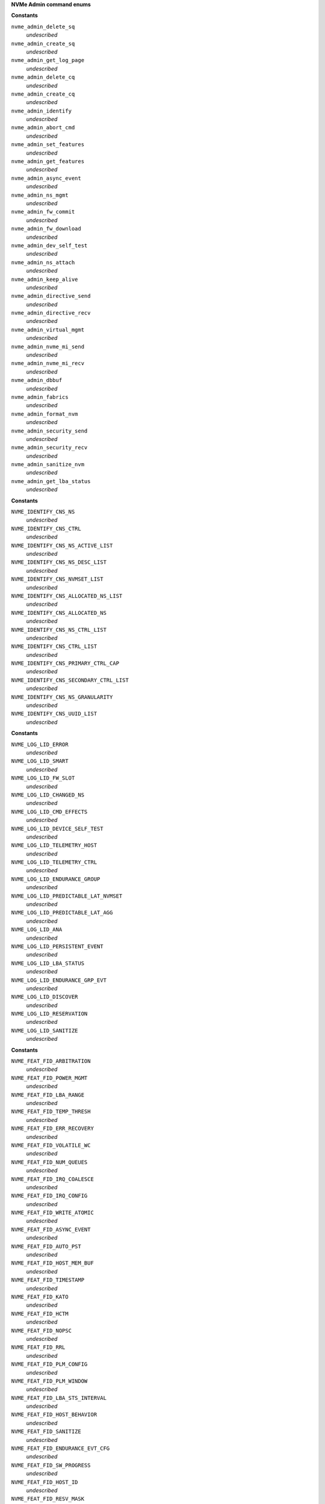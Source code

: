 **NVMe Admin command enums**




.. c:type:: enum nvme_admin_opcode

   Known NVMe admin opcodes

**Constants**

``nvme_admin_delete_sq``
  *undescribed*

``nvme_admin_create_sq``
  *undescribed*

``nvme_admin_get_log_page``
  *undescribed*

``nvme_admin_delete_cq``
  *undescribed*

``nvme_admin_create_cq``
  *undescribed*

``nvme_admin_identify``
  *undescribed*

``nvme_admin_abort_cmd``
  *undescribed*

``nvme_admin_set_features``
  *undescribed*

``nvme_admin_get_features``
  *undescribed*

``nvme_admin_async_event``
  *undescribed*

``nvme_admin_ns_mgmt``
  *undescribed*

``nvme_admin_fw_commit``
  *undescribed*

``nvme_admin_fw_download``
  *undescribed*

``nvme_admin_dev_self_test``
  *undescribed*

``nvme_admin_ns_attach``
  *undescribed*

``nvme_admin_keep_alive``
  *undescribed*

``nvme_admin_directive_send``
  *undescribed*

``nvme_admin_directive_recv``
  *undescribed*

``nvme_admin_virtual_mgmt``
  *undescribed*

``nvme_admin_nvme_mi_send``
  *undescribed*

``nvme_admin_nvme_mi_recv``
  *undescribed*

``nvme_admin_dbbuf``
  *undescribed*

``nvme_admin_fabrics``
  *undescribed*

``nvme_admin_format_nvm``
  *undescribed*

``nvme_admin_security_send``
  *undescribed*

``nvme_admin_security_recv``
  *undescribed*

``nvme_admin_sanitize_nvm``
  *undescribed*

``nvme_admin_get_lba_status``
  *undescribed*




.. c:type:: enum nvme_identify_cns


**Constants**

``NVME_IDENTIFY_CNS_NS``
  *undescribed*

``NVME_IDENTIFY_CNS_CTRL``
  *undescribed*

``NVME_IDENTIFY_CNS_NS_ACTIVE_LIST``
  *undescribed*

``NVME_IDENTIFY_CNS_NS_DESC_LIST``
  *undescribed*

``NVME_IDENTIFY_CNS_NVMSET_LIST``
  *undescribed*

``NVME_IDENTIFY_CNS_ALLOCATED_NS_LIST``
  *undescribed*

``NVME_IDENTIFY_CNS_ALLOCATED_NS``
  *undescribed*

``NVME_IDENTIFY_CNS_NS_CTRL_LIST``
  *undescribed*

``NVME_IDENTIFY_CNS_CTRL_LIST``
  *undescribed*

``NVME_IDENTIFY_CNS_PRIMARY_CTRL_CAP``
  *undescribed*

``NVME_IDENTIFY_CNS_SECONDARY_CTRL_LIST``
  *undescribed*

``NVME_IDENTIFY_CNS_NS_GRANULARITY``
  *undescribed*

``NVME_IDENTIFY_CNS_UUID_LIST``
  *undescribed*




.. c:type:: enum nvme_cmd_get_log_lid


**Constants**

``NVME_LOG_LID_ERROR``
  *undescribed*

``NVME_LOG_LID_SMART``
  *undescribed*

``NVME_LOG_LID_FW_SLOT``
  *undescribed*

``NVME_LOG_LID_CHANGED_NS``
  *undescribed*

``NVME_LOG_LID_CMD_EFFECTS``
  *undescribed*

``NVME_LOG_LID_DEVICE_SELF_TEST``
  *undescribed*

``NVME_LOG_LID_TELEMETRY_HOST``
  *undescribed*

``NVME_LOG_LID_TELEMETRY_CTRL``
  *undescribed*

``NVME_LOG_LID_ENDURANCE_GROUP``
  *undescribed*

``NVME_LOG_LID_PREDICTABLE_LAT_NVMSET``
  *undescribed*

``NVME_LOG_LID_PREDICTABLE_LAT_AGG``
  *undescribed*

``NVME_LOG_LID_ANA``
  *undescribed*

``NVME_LOG_LID_PERSISTENT_EVENT``
  *undescribed*

``NVME_LOG_LID_LBA_STATUS``
  *undescribed*

``NVME_LOG_LID_ENDURANCE_GRP_EVT``
  *undescribed*

``NVME_LOG_LID_DISCOVER``
  *undescribed*

``NVME_LOG_LID_RESERVATION``
  *undescribed*

``NVME_LOG_LID_SANITIZE``
  *undescribed*




.. c:type:: enum nvme_features_id


**Constants**

``NVME_FEAT_FID_ARBITRATION``
  *undescribed*

``NVME_FEAT_FID_POWER_MGMT``
  *undescribed*

``NVME_FEAT_FID_LBA_RANGE``
  *undescribed*

``NVME_FEAT_FID_TEMP_THRESH``
  *undescribed*

``NVME_FEAT_FID_ERR_RECOVERY``
  *undescribed*

``NVME_FEAT_FID_VOLATILE_WC``
  *undescribed*

``NVME_FEAT_FID_NUM_QUEUES``
  *undescribed*

``NVME_FEAT_FID_IRQ_COALESCE``
  *undescribed*

``NVME_FEAT_FID_IRQ_CONFIG``
  *undescribed*

``NVME_FEAT_FID_WRITE_ATOMIC``
  *undescribed*

``NVME_FEAT_FID_ASYNC_EVENT``
  *undescribed*

``NVME_FEAT_FID_AUTO_PST``
  *undescribed*

``NVME_FEAT_FID_HOST_MEM_BUF``
  *undescribed*

``NVME_FEAT_FID_TIMESTAMP``
  *undescribed*

``NVME_FEAT_FID_KATO``
  *undescribed*

``NVME_FEAT_FID_HCTM``
  *undescribed*

``NVME_FEAT_FID_NOPSC``
  *undescribed*

``NVME_FEAT_FID_RRL``
  *undescribed*

``NVME_FEAT_FID_PLM_CONFIG``
  *undescribed*

``NVME_FEAT_FID_PLM_WINDOW``
  *undescribed*

``NVME_FEAT_FID_LBA_STS_INTERVAL``
  *undescribed*

``NVME_FEAT_FID_HOST_BEHAVIOR``
  *undescribed*

``NVME_FEAT_FID_SANITIZE``
  *undescribed*

``NVME_FEAT_FID_ENDURANCE_EVT_CFG``
  *undescribed*

``NVME_FEAT_FID_SW_PROGRESS``
  *undescribed*

``NVME_FEAT_FID_HOST_ID``
  *undescribed*

``NVME_FEAT_FID_RESV_MASK``
  *undescribed*

``NVME_FEAT_RESV_PERSIST``
  *undescribed*

``NVME_FEAT_FID_WRITE_PROTECT``
  *undescribed*




.. c:type:: enum nvme_get_features_sel


**Constants**

``NVME_GET_FEATURES_SEL_CURRENT``
  *undescribed*

``NVME_GET_FEATURES_SEL_DEFAULT``
  *undescribed*

``NVME_GET_FEATURES_SEL_SAVED``
  *undescribed*




.. c:type:: enum nvme_cmd_format_mset


**Constants**

``NVME_FORMAT_MSET_SEPARATE``
  *undescribed*

``NVME_FORMAT_MSET_EXTENEDED``
  *undescribed*




.. c:type:: enum nvme_cmd_format_pi


**Constants**

``NVME_FORMAT_PI_DISABLE``
  *undescribed*

``NVME_FORMAT_PI_TYPE1``
  *undescribed*

``NVME_FORMAT_PI_TYPE2``
  *undescribed*

``NVME_FORMAT_PI_TYPE3``
  *undescribed*




.. c:type:: enum nvme_cmd_format_ses


**Constants**

``NVME_FORMAT_SES_NONE``
  *undescribed*

``NVME_FORMAT_SES_USER_DATA_ERASE``
  *undescribed*

``NVME_FORMAT_SES_CRYPTO_ERASE``
  *undescribed*




.. c:type:: enum nvme_ns_mgmt_sel


**Constants**

``NVME_NS_MGMT_SEL_CREATE``
  *undescribed*

``NVME_NS_MGMT_SEL_DELETE``
  *undescribed*




.. c:type:: enum nvme_ns_attach_sel

    NVME_NS_ATTACH_SEL_CTRL_ATTACH: NVME_NP_ATTACH_SEL_CTRL_DEATTACH:

**Constants**

``NVME_NS_ATTACH_SEL_CTRL_ATTACH``
  *undescribed*

``NVME_NS_ATTACH_SEL_CTRL_DEATTACH``
  *undescribed*




.. c:type:: enum nvme_fw_commit_ca


**Constants**

``NVME_FW_COMMIT_CA_REPLACE``
  *undescribed*

``NVME_FW_COMMIT_CA_REPLACE_AND_ACTIVATE``
  *undescribed*

``NVME_FW_COMMIT_CA_SET_ACTIVE``
  *undescribed*

``NVME_FW_COMMIT_CA_REPLACE_AND_ACTIVATE_IMMEDIATE``
  *undescribed*

``NVME_FW_COMMIT_CA_REPLACE_BOOT_PARTITION``
  *undescribed*

``NVME_FW_COMMIT_CA_ACTIVATE_BOOT_PARTITION``
  *undescribed*




.. c:type:: enum nvme_directive_dtype


**Constants**

``NVME_DIRECTIVE_DTYPE_IDENTIFY``
  *undescribed*

``NVME_DIRECTIVE_DTYPE_STREAMS``
  *undescribed*




.. c:type:: enum nvme_cmd_directive_receive_identify_doper


**Constants**

``NVME_DIRECTIVE_RECEIVE_IDENTIFY_DOPER_PARAM``
  *undescribed*




.. c:type:: enum nvme_cmd_directive_receive_streams_doper


**Constants**

``NVME_DIRECTIVE_RECEIVE_STREAMS_DOPER_PARAM``
  *undescribed*

``NVME_DIRECTIVE_RECEIVE_STREAMS_DOPER_STATUS``
  *undescribed*

``NVME_DIRECTIVE_RECEIVE_STREAMS_DOPER_RESOURCE``
  *undescribed*




.. c:type:: enum nvme_cmd_directive_send_identify_doper


**Constants**

``NVME_DIRECTIVE_SEND_IDENTIFY_DOPER_ENDIR``
  *undescribed*




.. c:type:: enum nvme_cmd_directive_send_identify_endir


**Constants**

``NVME_DIRECTIVE_SEND_IDENTIFY_ENDIR_DISABLE``
  *undescribed*

``NVME_DIRECTIVE_SEND_IDENTIFY_ENDIR_ENABLE``
  *undescribed*




.. c:type:: enum nvme_cmd_directive_send_streams_doper


**Constants**

``NVME_DIRECTIVE_SEND_STREAMS_DOPER_RELEASE_IDENTIFIER``
  *undescribed*

``NVME_DIRECTIVE_SEND_STREAMS_DOPER_RELEASE_RESOURCE``
  *undescribed*




.. c:type:: enum nvme_sanitize_sanact


**Constants**

``NVME_SANITIZE_SANACT_EXIT_FAILURE``
  *undescribed*

``NVME_SANITIZE_SANACT_START_BLOCK_ERASE``
  *undescribed*

``NVME_SANITIZE_SANACT_START_OVERWRITE``
  *undescribed*

``NVME_SANITIZE_SANACT_START_CRYPTO_ERASE``
  *undescribed*




.. c:type:: enum nvme_dst_stc


**Constants**

``NVME_DST_STC_SHORT``
  *undescribed*

``NVME_DST_STC_LONG``
  *undescribed*

``NVME_DST_STC_VS``
  *undescribed*

``NVME_DST_STC_ABORT``
  *undescribed*




.. c:type:: enum nvme_virt_mgmt_act


**Constants**

``NVME_VIRT_MGMT_ACT_PRIM_CTRL_FLEX_ALLOC``
  *undescribed*

``NVME_VIRT_MGMT_ACT_OFFLINE_SEC_CTRL``
  *undescribed*

``NVME_VIRT_MGMT_ACT_ASSIGN_SEC_CTRL``
  *undescribed*

``NVME_VIRT_MGMT_ACT_ONLINE_SEC_CTRL``
  *undescribed*




.. c:type:: enum nvme_virt_mgmt_rt


**Constants**

``NVME_VIRT_MGMT_RT_VQ_RESOURCE``
  *undescribed*

``NVME_VIRT_MGMT_RT_VI_RESOURCE``
  *undescribed*


.. c:function:: int nvme_identify (int fd, enum nvme_identify_cns cns, __u32 nsid, __u16 cntid, __u16 nvmsetid, __u8 uuidx, void * data)

   Send the NVMe Identify command

**Parameters**

``int fd``
  File descriptor of nvme device

``enum nvme_identify_cns cns``
  The Controller or Namespace structure, see **enum** nvme_identify_cns

``__u32 nsid``
  Namespace identifier, if applicable

``__u16 cntid``
  The Controller Identifier, if applicable

``__u16 nvmsetid``
  The NVMe Set ID if CNS is 04h

``__u8 uuidx``
  UUID Index if controller supports this id selection method

``void * data``
  User space destination address to transfer the data

**Description**

The Identify command returns a data buffer that describes information about
the NVM subsystem, the controller or the namespace(s).

**Return**

The nvme command status if a response was received or -1 with errno
        set otherwise.


.. c:function:: int nvme_identify_ctrl (int fd, struct nvme_id_ctrl * id)

   Retrieves nvme identify controller

**Parameters**

``int fd``
  File descriptor of nvme device
  id:          User space destination address to transfer the data,

``struct nvme_id_ctrl * id``
  *undescribed*

**Description**

Sends nvme identify with CNS value ``NVME_IDENTIFY_CNS_CTRL``.

See :c:type:`struct nvme_id_ctrl <nvme_id_ctrl>` for details on the data returned.

**Return**

The nvme command status if a response was received or -1 with errno
        set otherwise.


.. c:function:: int nvme_identify_ns (int fd, __u32 nsid, struct nvme_id_ns * ns)

   Retrieves nvme identify namespace

**Parameters**

``int fd``
  File descriptor of nvme device

``__u32 nsid``
  Namespace to identify

``struct nvme_id_ns * ns``
  User space destination address to transfer the data

**Description**

If the Namespace Identifier (NSID) field specifies an active NSID, then the
Identify Namespace data structure is returned to the host for that specified
namespace.

If the controller supports the Namespace Management capability and the NSID
field is set to ``NVME_NSID_ALL``, then the controller returns an Identify Namespace
data structure that specifies capabilities that are common across namespaces
for this controller.

See :c:type:`struct nvme_id_ns <nvme_id_ns>` for details on the structure returned.

**Return**

The nvme command status if a response was received or -1 with errno
        set otherwise.


.. c:function:: int nvme_identify_allocated_ns (int fd, __u32 nsid, struct nvme_id_ns * ns)

   Same as nvme_identify_ns, but only for allocated namespaces

**Parameters**

``int fd``
  File descriptor of nvme device

``__u32 nsid``
  Namespace to identify

``struct nvme_id_ns * ns``
  User space destination address to transfer the data

**Return**

The nvme command status if a response was received or -1 with errno
        set otherwise.


.. c:function:: int nvme_identify_active_ns_list (int fd, __u32 nsid, struct nvme_ns_list * list)

   Retrieves active namespaces id list

**Parameters**

``int fd``
  File descriptor of nvme device

``__u32 nsid``
  Return namespaces greater than this identifer

``struct nvme_ns_list * list``
  *undescribed*

**Description**

A list of 1024 namespace IDs is returned to the host containing NSIDs in
increasing order that are greater than the value specified in the Namespace
Identifier (nsid) field of the command.

See :c:type:`struct nvme_ns_list <nvme_ns_list>` for the definition of the returned structure.

**Return**

The nvme command status if a response was received or -1 with errno
        set otherwise.


.. c:function:: int nvme_identify_allocated_ns_list (int fd, __u32 nsid, struct nvme_ns_list * list)

   Retrieves allocated namespace id list

**Parameters**

``int fd``
  File descriptor of nvme device

``__u32 nsid``
  Return namespaces greater than this identifer

``struct nvme_ns_list * list``
  *undescribed*

**Description**

A list of 1024 namespace IDs is returned to the host containing NSIDs in
increasing order that are greater than the value specified in the Namespace
Identifier (nsid) field of the command.

See :c:type:`struct nvme_ns_list <nvme_ns_list>` for the definition of the returned structure.

**Return**

The nvme command status if a response was received or -1 with errno
        set otherwise.


.. c:function:: int nvme_identify_ctrl_list (int fd, __u16 cntid, struct nvme_ctrl_list * ctrlist)

   Retrieves identify controller list

**Parameters**

``int fd``
  File descriptor of nvme device

``__u16 cntid``
  *undescribed*

``struct nvme_ctrl_list * ctrlist``
  *undescribed*

**Description**

Up to 2047 controller identifiers is returned containing a controller
identifier greater than or equal to the controller identifier  specified in
**cntid**.

See :c:type:`struct nvme_ctrl_list <nvme_ctrl_list>` for a definition of the structure returned.

**Return**

The nvme command status if a response was received or -1 with errno
        set otherwise.


.. c:function:: int nvme_identify_nsid_ctrl_list (int fd, __u32 nsid, __u16 cntid, struct nvme_ctrl_list * ctrlist)


**Parameters**

``int fd``
  File descriptor of nvme device

``__u32 nsid``
  Return controllers that are attached to this nsid

``__u16 cntid``
  *undescribed*

``struct nvme_ctrl_list * ctrlist``
  *undescribed*

**Description**

Up to 2047 controller identifiers is returned containing a controller
identifier greater than or equal to the controller identifier  specified in
**cntid**.

See :c:type:`struct nvme_ctrl_list <nvme_ctrl_list>` for a definition of the structure returned.

**Return**

The nvme command status if a response was received or -1


.. c:function:: int nvme_identify_ns_descs (int fd, __u32 nsid, struct nvme_ns_id_desc * descs)

   Retrieves namespace descriptor list

**Parameters**

``int fd``
  File descriptor of nvme device

``__u32 nsid``
  The namespace id to retrieve destriptors

``struct nvme_ns_id_desc * descs``
  User space destination address to transfer the data

**Description**

A list of Namespace Identification Descriptor structures is returned to the
host for the namespace specified in the Namespace Identifier (NSID) field if
it is an active NSID.

The data returned is in the form of an arrray of 'struct nvme_ns_id_desc'.

See :c:type:`struct nvme_ns_id_desc <nvme_ns_id_desc>` for the definition of the returned structure.

**Return**

The nvme command status if a response was received or -1 with errno
        set otherwise.


.. c:function:: int nvme_identify_nvmset_list (int fd, __u16 nvmsetid, struct nvme_id_nvmset_list * nvmset)

   Retrieves NVM Set List

**Parameters**

``int fd``
  File descriptor of nvme device

``__u16 nvmsetid``
  *undescribed*

``struct nvme_id_nvmset_list * nvmset``
  User space destination address to transfer the data

**Description**

Retrieves an NVM Set List, struct nvme_id_nvmset. The data structure is an
ordered list by NVM Set Identifier, starting with the first NVM Set
Identifier supported by the NVM subsystem that is equal to or greater than
the NVM Set Identifier.

See :c:type:`struct nvme_id_nvmset_list <nvme_id_nvmset_list>` for the defintion of the returned structure.

**Return**

The nvme command status if a response was received or -1 with errno
        set otherwise.


.. c:function:: int nvme_identify_primary_ctrl (int fd, __u16 cntid, struct nvme_primary_ctrl_cap * cap)

   Retrieve NVMe Primary Controller identification :c:type:`fd`:

**Parameters**

``int fd``
  *undescribed*

``__u16 cntid``
  *undescribed*

``struct nvme_primary_ctrl_cap * cap``

**Description**

See :c:type:`struct nvme_primary_ctrl_cap <nvme_primary_ctrl_cap>` for the defintion of the returned structure, **cap**.

**Return**

The nvme command status if a response was received or -1
        with errno set otherwise.


.. c:function:: int nvme_identify_secondary_ctrl_list (int fd, __u16 cntid, struct nvme_secondary_ctrl_list * list)

   Retrieves secondary controller list

**Parameters**

``int fd``
  File descriptor of nvme device

``__u16 cntid``
  Return controllers starting at this identifier

``struct nvme_secondary_ctrl_list * list``
  *undescribed*

**Description**

A Secondary Controller List is returned to the host for up to 127 secondary
controllers associated with the primary controller processing this command.
The list contains entries for controller identifiers greater than or equal
to the value specified in the Controller Identifier (cntid).

See :c:type:`struct nvme_secondary_ctrls_list <nvme_secondary_ctrls_list>` for a defintion of the returned
structure.

**Return**

The nvme command status if a response was received or -1 with errno
        set otherwise.


.. c:function:: int nvme_identify_ns_granularity (int fd, struct nvme_id_ns_granularity_list * list)

   Retrieves namespace granularity identification

**Parameters**

``int fd``
  File descriptor of nvme device

``struct nvme_id_ns_granularity_list * list``
  *undescribed*

**Description**

If the controller supports reporting of Namespace Granularity, then a
Namespace Granularity List is returned to the host for up to sixteen
namespace granularity descriptors

See :c:type:`struct nvme_id_ns_granularity_list <nvme_id_ns_granularity_list>` for the definition of the returned
structure.

**Return**

The nvme command status if a response was received or -1 with errno
        set otherwise.


.. c:function:: int nvme_identify_uuid (int fd, struct nvme_id_uuid_list * list)

   Retrieves device's UUIDs

**Parameters**

``int fd``
  File descriptor of nvme device

``struct nvme_id_uuid_list * list``
  *undescribed*

**Description**

Each UUID List entry is either 0h, the NVMe Invalid UUID, or a valid UUID.
Valid UUIDs are those which are non-zero and are not the NVMe Invalid UUID.

See :c:type:`struct nvme_id_uuid_list <nvme_id_uuid_list>` for the definition of the returned structure.

**Return**

The nvme command status if a response was received or -1 with errno
        set otherwise.


.. c:function:: int nvme_get_log (int fd, enum nvme_cmd_get_log_lid lid, __u32 nsid, __u64 lpo, __u8 lsp, __u16 lsi, bool rae, __u8 uuidx, __u32 len, void * log)

   NVMe Admin Get Log command

**Parameters**

``int fd``
  File descriptor of nvme device

``enum nvme_cmd_get_log_lid lid``
  Log page identifier, see :c:type:`enum nvme_cmd_get_log_lid <nvme_cmd_get_log_lid>` for known values

``__u32 nsid``
  Namespace identifier, if applicable

``__u64 lpo``
  Log page offset for partial log transfers

``__u8 lsp``
  Log specific field

``__u16 lsi``
  Endurance group information

``bool rae``
  Retain asynchronous events

``__u8 uuidx``
  UUID selection, if supported

``__u32 len``
  Length of provided user buffer to hold the log data in bytes

``void * log``
  User space destination address to transfer the data

**Return**

The nvme command status if a response was received or -1 with errno
        set otherwise.


.. c:function:: int nvme_get_log_error (int fd, unsigned nr_entries, bool rae, struct nvme_error_log_page * log)

   Retrieve nvme error log

**Parameters**

``int fd``
  File descriptor of nvme device

``unsigned nr_entries``
  *undescribed*

``bool rae``
  Retain asynchronous events

``struct nvme_error_log_page * log``
  *undescribed*

**Description**

This log page is used to describe extended error information for a command
that completed with error, or may report an error that is not specific to a
particular command.

**Return**

The nvme command status if a response was received or -1 with errno
        set otherwise.


.. c:function:: int nvme_get_log_smart (int fd, __u32 nsid, bool rae, struct nvme_smart_log * log)

   Retrieve nvme smart log

**Parameters**

``int fd``
  File descriptor of nvme device

``__u32 nsid``
  Optional namespace identifier

``bool rae``
  Retain asynchronous events

``struct nvme_smart_log * log``
  *undescribed*

**Description**

This log page is used to provide SMART and general health information. The
information provided is over the life of the controller and is retained
across power cycles. To request the controller log page, the namespace
identifier specified is FFFFFFFFh. The controller may also support
requesting the log page on a per namespace basis, as indicated by bit 0 of
the LPA field in the Identify Controller data structure.

**Return**

The nvme command status if a response was received or -1 with errno
        set otherwise.


.. c:function:: int nvme_get_log_fw_slot (int fd, bool rae, struct nvme_firmware_slot * log)

   Retrieves the controller firmware log

**Parameters**

``int fd``
  File descriptor of nvme device

``bool rae``
  Retain asynchronous events

``struct nvme_firmware_slot * log``
  *undescribed*

**Description**

This log page is used to describe the firmware revision stored in each
firmware slot supported. The firmware revision is indicated as an ASCII
string. The log page also indicates the active slot number.

**Return**

The nvme command status if a response was received or -1 with errno
        set otherwise.


.. c:function:: int nvme_get_log_changed_ns_list (int fd, bool rae, struct nvme_ns_list * log)

   Retrieve namespace changed list

**Parameters**

``int fd``
  File descriptor of nvme device

``bool rae``
  Retain asynchronous events

``struct nvme_ns_list * log``
  *undescribed*

**Description**

This log page is used to describe namespaces attached to this controller
that have changed since the last time the namespace was identified, been
added, or deleted.

**Return**

The nvme command status if a response was received or -1 with errno
        set otherwise.


.. c:function:: int nvme_get_log_cmd_effects (int fd, struct nvme_cmd_effects_log * log)

   Retrieve nvme command effects log

**Parameters**

``int fd``
  File descriptor of nvme device

``struct nvme_cmd_effects_log * log``
  *undescribed*

**Description**

This log page is used to describe the commands that the controller supports
and the effects of those commands on the state of the NVM subsystem.

**Return**

The nvme command status if a response was received or -1 with errno
        set otherwise.


.. c:function:: int nvme_get_log_device_self_test (int fd, struct nvme_self_test_log * log)

   Retrieve the device self test log

**Parameters**

``int fd``
  File descriptor of nvme device

``struct nvme_self_test_log * log``
  Userspace address of the log payload

**Description**

The log page is used to indicate the status of an in progress self test and
the percent complete of that operation, and the results of the previous 20
self-test operations.

**Return**

The nvme command status if a response was received or -1 with errno
        set otherwise.


.. c:function:: int nvme_get_log_create_telemetry_host (int fd, struct nvme_telemetry_log * log)


**Parameters**

``int fd``
  *undescribed*

``struct nvme_telemetry_log * log``
  *undescribed*


.. c:function:: int nvme_get_log_telemetry_host (int fd, __u64 offset, __u32 len, void * log)


**Parameters**

``int fd``
  File descriptor of nvme device

``__u64 offset``
  Offset into the telemetry data

``__u32 len``
  Length of provided user buffer to hold the log data in bytes

``void * log``
  User address for log page data

**Description**

Retreives the Telemetry Host-Initiated log page at the requested offset
using the previously existing capture.

**Return**

The nvme command status if a response was received or -1 with errno
        set otherwise.


.. c:function:: int nvme_get_log_telemetry_ctrl (int fd, bool rae, __u64 offset, __u32 len, void * log)


**Parameters**

``int fd``
  File descriptor of nvme device

``bool rae``
  Retain asynchronous events

``__u64 offset``
  Offset into the telemetry data

``__u32 len``
  Length of provided user buffer to hold the log data in bytes

``void * log``
  User address for log page data


.. c:function:: int nvme_get_log_endurance_group (int fd, __u16 endgid, struct nvme_endurance_group_log * log)


**Parameters**

``int fd``
  File descriptor of nvme device

``__u16 endgid``
  Starting group identifier to return in the list

``struct nvme_endurance_group_log * log``
  User address to store the endurance log

**Description**

This log page indicates if an Endurance Group Event has occurred for a
particular Endurance Group. If an Endurance Group Event has occurred, the
details of the particular event are included in the Endurance Group
Information log page for that Endurance Group. An asynchronous event is
generated when an entry for an Endurance Group is newly added to this log
page.

**Return**

The nvme command status if a response was received or -1 with errno
        set otherwise.


.. c:function:: int nvme_get_log_predictable_lat_nvmset (int fd, __u16 nvmsetid, struct nvme_nvmset_predictable_lat_log * log)


**Parameters**

``int fd``
  *undescribed*

``__u16 nvmsetid``

``struct nvme_nvmset_predictable_lat_log * log``
  *undescribed*

**Return**

The nvme command status if a response was received or -1 with errno
        set otherwise.


.. c:function:: int nvme_get_log_predictable_lat_event (int fd, bool rae, __u32 offset, __u32 len, void * log)


**Parameters**

``int fd``
  File descriptor of nvme device

``bool rae``
  Retain asynchronous events

``__u32 offset``
  *undescribed*

``__u32 len``
  *undescribed*

``void * log``
  *undescribed*


.. c:function:: int nvme_get_log_ana (int fd, enum nvme_log_ana_lsp lsp, bool rae, __u64 offset, __u32 len, void * log)


**Parameters**

``int fd``
  File descriptor of nvme device

``enum nvme_log_ana_lsp lsp``
  Log specific, see :c:type:`enum nvme_get_log_ana_lsp <nvme_get_log_ana_lsp>`

``bool rae``
  Retain asynchronous events

``__u64 offset``
  *undescribed*

``__u32 len``
  The allocated length of the log page

``void * log``
  User address to store the ana log

**Description**

This log consists of a header describing the log and descriptors containing
the asymmetric namespace access information for ANA Groups that contain
namespaces that are attached to the controller processing the command.

See :c:type:`struct nvme_ana_rsp_hdr <nvme_ana_rsp_hdr>` for the defintion of the returned structure.

**Return**

The nvme command status if a response was received or -1 with errno
        set otherwise.


.. c:function:: int nvme_get_log_ana_groups (int fd, bool rae, __u32 len, struct nvme_ana_group_desc * log)


**Parameters**

``int fd``
  File descriptor of nvme device

``bool rae``
  Retain asynchronous events

``__u32 len``
  *undescribed*

``struct nvme_ana_group_desc * log``
  *undescribed*

**Description**

See :c:type:`struct nvme_ana_group_desc <nvme_ana_group_desc>` for the defintion of the returned structure.


.. c:function:: int nvme_get_log_lba_status (int fd, bool rae, __u64 offset, __u32 len, void * log)


**Parameters**

``int fd``
  File descriptor of nvme device

``bool rae``
  Retain asynchronous events

``__u64 offset``
  *undescribed*

``__u32 len``
  *undescribed*

``void * log``
  *undescribed*


.. c:function:: int nvme_get_log_endurance_grp_evt (int fd, bool rae, __u32 offset, __u32 len, void * log)


**Parameters**

``int fd``
  File descriptor of nvme device

``bool rae``
  Retain asynchronous events

``__u32 offset``
  *undescribed*

``__u32 len``
  *undescribed*

``void * log``
  *undescribed*


.. c:function:: int nvme_get_log_discovery (int fd, bool rae, __u32 offset, __u32 len, void * log)


**Parameters**

``int fd``
  File descriptor of nvme device

``bool rae``
  Retain asynchronous events

``__u32 offset``
  Offset of this log to retrieve

``__u32 len``
  The allocated size for this portion of the log

``void * log``
  User address to store the discovery log

**Description**

Supported only by fabrics discovery controllers, returning discovery
records.

**Return**

The nvme command status if a response was received or -1 with errno
        set otherwise.


.. c:function:: int nvme_get_log_reservation (int fd, bool rae, struct nvme_resv_notification_log * log)


**Parameters**

``int fd``
  File descriptor of nvme device

``bool rae``
  Retain asynchronous events

``struct nvme_resv_notification_log * log``
  *undescribed*


.. c:function:: int nvme_get_log_sanitize (int fd, bool rae, struct nvme_sanitize_log_page * log)


**Parameters**

``int fd``
  File descriptor of nvme device

``bool rae``
  Retain asynchronous events

``struct nvme_sanitize_log_page * log``
  User address to store the sanitize log

**Description**

The Sanitize Status log page is used to report sanitize operation time
estimates and information about the most recent sanitize operation.

**Return**

The nvme command status if a response was received or -1 with errno
        set otherwise.


.. c:function:: int nvme_set_features (int fd, __u8 fid, __u32 nsid, __u32 cdw11, __u32 cdw12, bool save, __u8 uuidx, __u32 cdw15, __u32 data_len, void * data, __u32 * result)

   Set a feature attribute

**Parameters**

``int fd``
  File descriptor of nvme device

``__u8 fid``
  Feature identifier

``__u32 nsid``
  Namespace ID, if applicable

``__u32 cdw11``
  Value to set the feature to

``__u32 cdw12``
  Feature specific command dword12 field

``bool save``
  Save value across power states

``__u8 uuidx``
  UUID Index for differentiating vendor specific encoding

``__u32 cdw15``
  *undescribed*

``__u32 data_len``
  Length of feature data, if applicable, in bytes

``void * data``
  User address of feature data, if applicable

``__u32 * result``
  The command completion result from CQE dword0

**Return**

The nvme command status if a response was received or -1 with errno
        set otherwise.


.. c:function:: int nvme_set_features_arbitration (int fd, __u8 ab, __u8 lpw, __u8 mpw, __u8 hpw, bool save, __u32 * result)


**Parameters**

``int fd``
  File descriptor of nvme device

``__u8 ab``
  *undescribed*

``__u8 lpw``
  *undescribed*

``__u8 mpw``
  *undescribed*

``__u8 hpw``
  *undescribed*

``bool save``
  Save value across power states

``__u32 * result``
  The command completion result from CQE dword0

**Return**

The nvme command status if a response was received or -1 with errno
        set otherwise.


.. c:function:: int nvme_set_features_power_mgmt (int fd, __u8 ps, __u8 wh, bool save, __u32 * result)


**Parameters**

``int fd``
  File descriptor of nvme device

``__u8 ps``
  *undescribed*

``__u8 wh``
  *undescribed*

``bool save``
  Save value across power states

``__u32 * result``
  The command completion result from CQE dword0

**Return**

The nvme command status if a response was received or -1 with errno
        set otherwise.


.. c:function:: int nvme_set_features_lba_range (int fd, __u32 nsid, __u32 nr_ranges, bool save, struct nvme_lba_range_type * data, __u32 * result)


**Parameters**

``int fd``
  File descriptor of nvme device

``__u32 nsid``
  *undescribed*

``__u32 nr_ranges``
  *undescribed*

``bool save``
  Save value across power states

``struct nvme_lba_range_type * data``
  *undescribed*

``__u32 * result``
  The command completion result from CQE dword0

**Return**

The nvme command status if a response was received or -1 with errno
        set otherwise.




.. c:type:: enum nvme_feat_tmpthresh_thsel


**Constants**

``NVME_FEATURE_TEMPTHRESH_THSEL_OVER``
  *undescribed*

``NVME_FEATURETEMPTHRESH__THSEL_UNDER``
  *undescribed*


.. c:function:: int nvme_set_features_temp_thresh (int fd, __u16 tmpth, __u8 tmpsel, enum nvme_feat_tmpthresh_thsel thsel, bool save, __u32 * result)


**Parameters**

``int fd``
  File descriptor of nvme device

``__u16 tmpth``
  *undescribed*

``__u8 tmpsel``
  *undescribed*

``enum nvme_feat_tmpthresh_thsel thsel``
  *undescribed*

``bool save``
  Save value across power states

``__u32 * result``
  The command completion result from CQE dword0

**Return**

The nvme command status if a response was received or -1 with errno
        set otherwise.


.. c:function:: int nvme_set_features_err_recovery (int fd, __u32 nsid, __u16 tler, bool dulbe, bool save, __u32 * result)


**Parameters**

``int fd``
  File descriptor of nvme device

``__u32 nsid``
  *undescribed*

``__u16 tler``
  *undescribed*

``bool dulbe``
  *undescribed*

``bool save``
  Save value across power states

``__u32 * result``
  The command completion result from CQE dword0

**Return**

The nvme command status if a response was received or -1 with errno
        set otherwise.


.. c:function:: int nvme_set_features_volatile_wc (int fd, bool wce, bool save, __u32 * result)


**Parameters**

``int fd``
  File descriptor of nvme device

``bool wce``
  *undescribed*

``bool save``
  Save value across power states

``__u32 * result``
  The command completion result from CQE dword0

**Return**

The nvme command status if a response was received or -1 with errno
        set otherwise.


.. c:function:: int nvme_set_features_irq_coalesce (int fd, __u8 thr, __u8 time, bool save, __u32 * result)


**Parameters**

``int fd``
  File descriptor of nvme device

``__u8 thr``
  *undescribed*

``__u8 time``
  *undescribed*

``bool save``
  Save value across power states

``__u32 * result``
  The command completion result from CQE dword0

**Return**

The nvme command status if a response was received or -1 with errno
        set otherwise.


.. c:function:: int nvme_set_features_irq_config (int fd, __u16 iv, bool cd, bool save, __u32 * result)


**Parameters**

``int fd``
  File descriptor of nvme device

``__u16 iv``
  *undescribed*

``bool cd``
  *undescribed*

``bool save``
  Save value across power states

``__u32 * result``
  The command completion result from CQE dword0

**Return**

The nvme command status if a response was received or -1 with errno
        set otherwise.


.. c:function:: int nvme_set_features_write_atomic (int fd, bool dn, bool save, __u32 * result)


**Parameters**

``int fd``
  File descriptor of nvme device

``bool dn``
  *undescribed*

``bool save``
  Save value across power states

``__u32 * result``
  The command completion result from CQE dword0

**Return**

The nvme command status if a response was received or -1 with errno
        set otherwise.




.. c:type:: enum nvme_features_async_event_config_flags


**Constants**

``NVME_FEATURE_AENCFG_SMART_CRIT_SPARE``
  *undescribed*

``NVME_FEATURE_AENCFG_SMART_CRIT_TEMPERATURE``
  *undescribed*

``NVME_FEATURE_AENCFG_SMART_CRIT_DEGRADED``
  *undescribed*

``NVME_FEATURE_AENCFG_SMART_CRIT_READ_ONLY``
  *undescribed*

``NVME_FEATURE_AENCFG_SMART_CRIT_VOLATILE_BACKUP``
  *undescribed*

``NVME_FEATURE_AENCFG_SMART_CRIT_READ_ONLY_PMR``
  *undescribed*

``NVME_FEATURE_AENCFG_NOTICE_NAMESPACE_ATTRIBUTES``
  *undescribed*

``NVME_FEATURE_AENCFG_NOTICE_FIRMWARE_ACTIVATION``
  *undescribed*

``NVME_FEATURE_AENCFG_NOTICE_TELEMETRY_LOG``
  *undescribed*

``NVME_FEATURE_AENCFG_NOTICE_ANA_CHANGE``
  *undescribed*

``NVME_FEATURE_AENCFG_NOTICE_PL_EVENT``
  *undescribed*

``NVME_FEATURE_AENCFG_NOTICE_LBA_STATUS``
  *undescribed*

``NVME_FEATURE_AENCFG_NOTICE_EG_EVENT``
  *undescribed*

``NVME_FEATURE_AENCFG_NOTICE_DISCOVERY_CHANGE``
  *undescribed*


.. c:function:: int nvme_set_features_async_event (int fd, __u32 events, bool save, __u32 * result)


**Parameters**

``int fd``
  File descriptor of nvme device

``__u32 events``
  *undescribed*

``bool save``
  Save value across power states

``__u32 * result``
  The command completion result from CQE dword0

**Return**

The nvme command status if a response was received or -1 with errno
        set otherwise.


.. c:function:: int nvme_set_features_auto_pst (int fd, bool apste, bool save, struct nvme_feat_auto_pst * apst, __u32 * result)


**Parameters**

``int fd``
  File descriptor of nvme device

``bool apste``
  *undescribed*

``bool save``
  Save value across power states

``struct nvme_feat_auto_pst * apst``
  *undescribed*

``__u32 * result``
  The command completion result from CQE dword0

**Return**

The nvme command status if a response was received or -1 with errno
        set otherwise.


.. c:function:: int nvme_set_features_timestamp (int fd, bool save, __u64 timestamp)


**Parameters**

``int fd``
  File descriptor of nvme device

``bool save``
  Save value across power states

``__u64 timestamp``
  The current timestamp value to assign to this this feature

**Return**

The nvme command status if a response was received or -1 with errno
        set otherwise.


.. c:function:: int nvme_set_features_hctm (int fd, __u16 tmt2, __u16 tmt1, bool save, __u32 * result)


**Parameters**

``int fd``
  File descriptor of nvme device

``__u16 tmt2``
  *undescribed*

``__u16 tmt1``
  *undescribed*

``bool save``
  Save value across power states

``__u32 * result``
  The command completion result from CQE dword0

**Return**

The nvme command status if a response was received or -1 with errno
        set otherwise.


.. c:function:: int nvme_set_features_nopsc (int fd, bool noppme, bool save, __u32 * result)


**Parameters**

``int fd``
  *undescribed*

``bool noppme``
  *undescribed*

``bool save``
  *undescribed*

``__u32 * result``
  *undescribed*


.. c:function:: int nvme_set_features_rrl (int fd, __u8 rrl, __u16 nvmsetid, bool save, __u32 * result)


**Parameters**

``int fd``
  File descriptor of nvme device

``__u8 rrl``
  *undescribed*

``__u16 nvmsetid``
  *undescribed*

``bool save``
  Save value across power states

``__u32 * result``
  The command completion result from CQE dword0

**Return**

The nvme command status if a response was received or -1 with errno
        set otherwise.


.. c:function:: int nvme_set_features_plm_config (int fd, bool enable, __u16 nvmsetid, bool save, struct nvme_plm_config * data, __u32 * result)


**Parameters**

``int fd``
  File descriptor of nvme device

``bool enable``
  *undescribed*

``__u16 nvmsetid``
  *undescribed*

``bool save``
  Save value across power states

``struct nvme_plm_config * data``
  *undescribed*

``__u32 * result``
  The command completion result from CQE dword0

**Return**

The nvme command status if a response was received or -1 with errno
        set otherwise.




.. c:type:: enum nvme_feat_plm_window_select


**Constants**

``NVME_FEATURE_PLM_DTWIN``
  *undescribed*

``NVME_FEATURE_PLM_NDWIN``
  *undescribed*


.. c:function:: int nvme_set_features_plm_window (int fd, enum nvme_feat_plm_window_select sel, __u16 nvmsetid, bool save, __u32 * result)


**Parameters**

``int fd``
  File descriptor of nvme device

``enum nvme_feat_plm_window_select sel``
  *undescribed*

``__u16 nvmsetid``
  *undescribed*

``bool save``
  Save value across power states

``__u32 * result``
  The command completion result from CQE dword0

**Return**

The nvme command status if a response was received or -1 with errno
        set otherwise.


.. c:function:: int nvme_set_features_lba_sts_interval (int fd, __u16 lsiri, __u16 lsipi, bool save, __u32 * result)


**Parameters**

``int fd``
  File descriptor of nvme device

``__u16 lsiri``
  *undescribed*

``__u16 lsipi``
  *undescribed*

``bool save``
  Save value across power states

``__u32 * result``
  The command completion result from CQE dword0

**Return**

The nvme command status if a response was received or -1 with errno
        set otherwise.


.. c:function:: int nvme_set_features_host_behavior (int fd, bool save, struct nvme_feat_host_behavior * data)


**Parameters**

``int fd``
  File descriptor of nvme device

``bool save``
  Save value across power states

``struct nvme_feat_host_behavior * data``
  *undescribed*

**Return**

The nvme command status if a response was received or -1 with errno
        set otherwise.


.. c:function:: int nvme_set_features_sanitize (int fd, bool nodrm, bool save, __u32 * result)


**Parameters**

``int fd``
  File descriptor of nvme device

``bool nodrm``
  *undescribed*

``bool save``
  Save value across power states

``__u32 * result``
  The command completion result from CQE dword0

**Return**

The nvme command status if a response was received or -1 with errno
        set otherwise.


.. c:function:: int nvme_set_features_endurance_evt_cfg (int fd, __u16 endgid, __u8 egwarn, bool save, __u32 * result)


**Parameters**

``int fd``
  File descriptor of nvme device

``__u16 endgid``
  *undescribed*

``__u8 egwarn``
  Flags to enable warning, see :c:type:`enum nvme_eg_critical_warning_flags <nvme_eg_critical_warning_flags>`

``bool save``
  Save value across power states

``__u32 * result``
  The command completion result from CQE dword0

**Return**

The nvme command status if a response was received or -1 with errno
        set otherwise.


.. c:function:: int nvme_set_features_sw_progress (int fd, __u8 pbslc, bool save, __u32 * result)


**Parameters**

``int fd``
  File descriptor of nvme device

``__u8 pbslc``
  *undescribed*

``bool save``
  Save value across power states

``__u32 * result``
  The command completion result from CQE dword0

**Return**

The nvme command status if a response was received or -1 with errno
        set otherwise.


.. c:function:: int nvme_set_features_host_id (int fd, bool exhid, bool save, __u8 * hostid)


**Parameters**

``int fd``
  File descriptor of nvme device

``bool exhid``
  *undescribed*

``bool save``
  Save value across power states

``__u8 * hostid``
  *undescribed*

**Return**

The nvme command status if a response was received or -1 with errno
        set otherwise.


.. c:function:: int nvme_set_features_resv_mask (int fd, __u32 mask, bool save, __u32 * result)


**Parameters**

``int fd``
  File descriptor of nvme device

``__u32 mask``
  *undescribed*

``bool save``
  Save value across power states

``__u32 * result``
  The command completion result from CQE dword0

**Return**

The nvme command status if a response was received or -1 with errno
        set otherwise.


.. c:function:: int nvme_set_features_resv_persist (int fd, bool ptpl, bool save, __u32 * result)


**Parameters**

``int fd``
  File descriptor of nvme device

``bool ptpl``
  *undescribed*

``bool save``
  Save value across power states

``__u32 * result``
  The command completion result from CQE dword0

**Return**

The nvme command status if a response was received or -1 with errno
        set otherwise.




.. c:type:: enum nvme_feat_nswpcfg_state


**Constants**

``NVME_FEAT_NS_NO_WRITE_PROTECT``
  *undescribed*

``NVME_FEAT_NS_WRITE_PROTECT``
  *undescribed*

``NVME_FEAT_NS_WRITE_PROTECT_PWR_CYCLE``
  *undescribed*

``NVME_FEAT_NS_WRITE_PROTECT_PERMANENT``
  *undescribed*


.. c:function:: int nvme_set_features_write_protect (int fd, enum nvme_feat_nswpcfg_state state, bool save, __u32 * result)


**Parameters**

``int fd``
  File descriptor of nvme device

``enum nvme_feat_nswpcfg_state state``
  *undescribed*

``bool save``
  Save value across power states

``__u32 * result``
  The command completion result from CQE dword0

**Return**

The nvme command status if a response was received or -1 with errno
        set otherwise.


.. c:function:: int nvme_get_features (int fd, enum nvme_features_id fid, __u32 nsid, enum nvme_get_features_sel sel, __u32 cdw11, __u8 uuidx, __u32 data_len, void * data, __u32 * result)

   Retrieve a feature attribute

**Parameters**

``int fd``
  File descriptor of nvme device

``enum nvme_features_id fid``
  Feature identifier

``__u32 nsid``
  Namespace ID, if applicable

``enum nvme_get_features_sel sel``
  Select which type of attribute to return, see :c:type:`enum nvme_get_features_sel <nvme_get_features_sel>`

``__u32 cdw11``
  Feature specific command dword11 field

``__u8 uuidx``
  UUID Index for differentiating vendor specific encoding

``__u32 data_len``
  Length of feature data, if applicable, in bytes

``void * data``
  User address of feature data, if applicable

``__u32 * result``
  The command completion result from CQE dword0

**Return**

The nvme command status if a response was received or -1 with errno
        set otherwise.


.. c:function:: int nvme_get_features_arbitration (int fd, enum nvme_get_features_sel sel, __u32 * result)


**Parameters**

``int fd``
  File descriptor of nvme device

``enum nvme_get_features_sel sel``
  Select which type of attribute to return, see :c:type:`enum nvme_get_features_sel <nvme_get_features_sel>`

``__u32 * result``
  The command completion result from CQE dword0

**Return**

The nvme command status if a response was received or -1 with errno
        set otherwise.


.. c:function:: int nvme_get_features_power_mgmt (int fd, enum nvme_get_features_sel sel, __u32 * result)


**Parameters**

``int fd``
  File descriptor of nvme device

``enum nvme_get_features_sel sel``
  Select which type of attribute to return, see :c:type:`enum nvme_get_features_sel <nvme_get_features_sel>`

``__u32 * result``
  The command completion result from CQE dword0

**Return**

The nvme command status if a response was received or -1 with errno
        set otherwise.


.. c:function:: int nvme_get_features_lba_range (int fd, enum nvme_get_features_sel sel, struct nvme_lba_range_type * data, __u32 * result)


**Parameters**

``int fd``
  File descriptor of nvme device

``enum nvme_get_features_sel sel``
  Select which type of attribute to return, see :c:type:`enum nvme_get_features_sel <nvme_get_features_sel>`

``struct nvme_lba_range_type * data``
  *undescribed*

``__u32 * result``
  The command completion result from CQE dword0

**Return**

The nvme command status if a response was received or -1 with errno
        set otherwise.


.. c:function:: int nvme_get_features_temp_thresh (int fd, enum nvme_get_features_sel sel, __u32 * result)


**Parameters**

``int fd``
  File descriptor of nvme device

``enum nvme_get_features_sel sel``
  Select which type of attribute to return, see :c:type:`enum nvme_get_features_sel <nvme_get_features_sel>`

``__u32 * result``
  The command completion result from CQE dword0

**Return**

The nvme command status if a response was received or -1 with errno
        set otherwise.


.. c:function:: int nvme_get_features_err_recovery (int fd, enum nvme_get_features_sel sel, __u32 * result)


**Parameters**

``int fd``
  File descriptor of nvme device

``enum nvme_get_features_sel sel``
  Select which type of attribute to return, see :c:type:`enum nvme_get_features_sel <nvme_get_features_sel>`

``__u32 * result``
  The command completion result from CQE dword0

**Return**

The nvme command status if a response was received or -1 with errno
        set otherwise.


.. c:function:: int nvme_get_features_volatile_wc (int fd, enum nvme_get_features_sel sel, __u32 * result)


**Parameters**

``int fd``
  File descriptor of nvme device

``enum nvme_get_features_sel sel``
  Select which type of attribute to return, see :c:type:`enum nvme_get_features_sel <nvme_get_features_sel>`

``__u32 * result``
  The command completion result from CQE dword0

**Return**

The nvme command status if a response was received or -1 with errno
        set otherwise.


.. c:function:: int nvme_get_features_num_queues (int fd, enum nvme_get_features_sel sel, __u32 * result)


**Parameters**

``int fd``
  File descriptor of nvme device

``enum nvme_get_features_sel sel``
  Select which type of attribute to return, see :c:type:`enum nvme_get_features_sel <nvme_get_features_sel>`

``__u32 * result``
  The command completion result from CQE dword0

**Return**

The nvme command status if a response was received or -1 with errno
        set otherwise.


.. c:function:: int nvme_get_features_irq_coalesce (int fd, enum nvme_get_features_sel sel, __u32 * result)


**Parameters**

``int fd``
  File descriptor of nvme device

``enum nvme_get_features_sel sel``
  Select which type of attribute to return, see :c:type:`enum nvme_get_features_sel <nvme_get_features_sel>`

``__u32 * result``
  The command completion result from CQE dword0

**Return**

The nvme command status if a response was received or -1 with errno
        set otherwise.


.. c:function:: int nvme_get_features_irq_config (int fd, enum nvme_get_features_sel sel, __u16 iv, __u32 * result)


**Parameters**

``int fd``
  File descriptor of nvme device

``enum nvme_get_features_sel sel``
  Select which type of attribute to return, see :c:type:`enum nvme_get_features_sel <nvme_get_features_sel>`

``__u16 iv``
  *undescribed*

``__u32 * result``
  The command completion result from CQE dword0

**Return**

The nvme command status if a response was received or -1 with errno
        set otherwise.


.. c:function:: int nvme_get_features_write_atomic (int fd, enum nvme_get_features_sel sel, __u32 * result)


**Parameters**

``int fd``
  File descriptor of nvme device

``enum nvme_get_features_sel sel``
  Select which type of attribute to return, see :c:type:`enum nvme_get_features_sel <nvme_get_features_sel>`

``__u32 * result``
  The command completion result from CQE dword0

**Return**

The nvme command status if a response was received or -1 with errno
        set otherwise.


.. c:function:: int nvme_get_features_async_event (int fd, enum nvme_get_features_sel sel, __u32 * result)


**Parameters**

``int fd``
  File descriptor of nvme device

``enum nvme_get_features_sel sel``
  Select which type of attribute to return, see :c:type:`enum nvme_get_features_sel <nvme_get_features_sel>`

``__u32 * result``
  The command completion result from CQE dword0

**Return**

The nvme command status if a response was received or -1 with errno
        set otherwise.


.. c:function:: int nvme_get_features_auto_pst (int fd, enum nvme_get_features_sel sel, struct nvme_feat_auto_pst * apst, __u32 * result)


**Parameters**

``int fd``
  File descriptor of nvme device

``enum nvme_get_features_sel sel``
  Select which type of attribute to return, see :c:type:`enum nvme_get_features_sel <nvme_get_features_sel>`

``struct nvme_feat_auto_pst * apst``
  *undescribed*

``__u32 * result``
  The command completion result from CQE dword0

**Return**

The nvme command status if a response was received or -1 with errno
        set otherwise.


.. c:function:: int nvme_get_features_host_mem_buf (int fd, enum nvme_get_features_sel sel, __u32 * result)


**Parameters**

``int fd``
  File descriptor of nvme device

``enum nvme_get_features_sel sel``
  Select which type of attribute to return, see :c:type:`enum nvme_get_features_sel <nvme_get_features_sel>`

``__u32 * result``
  The command completion result from CQE dword0

**Return**

The nvme command status if a response was received or -1 with errno
        set otherwise.


.. c:function:: int nvme_get_features_timestamp (int fd, enum nvme_get_features_sel sel, struct nvme_timestamp * ts)


**Parameters**

``int fd``
  File descriptor of nvme device

``enum nvme_get_features_sel sel``
  Select which type of attribute to return, see :c:type:`enum nvme_get_features_sel <nvme_get_features_sel>`

``struct nvme_timestamp * ts``
  *undescribed*

**Return**

The nvme command status if a response was received or -1 with errno
        set otherwise.


.. c:function:: int nvme_get_features_kato (int fd, enum nvme_get_features_sel sel, __u32 * result)


**Parameters**

``int fd``
  File descriptor of nvme device

``enum nvme_get_features_sel sel``
  Select which type of attribute to return, see :c:type:`enum nvme_get_features_sel <nvme_get_features_sel>`

``__u32 * result``
  The command completion result from CQE dword0

**Return**

The nvme command status if a response was received or -1 with errno
        set otherwise.


.. c:function:: int nvme_get_features_hctm (int fd, enum nvme_get_features_sel sel, __u32 * result)


**Parameters**

``int fd``
  File descriptor of nvme device

``enum nvme_get_features_sel sel``
  Select which type of attribute to return, see :c:type:`enum nvme_get_features_sel <nvme_get_features_sel>`

``__u32 * result``
  The command completion result from CQE dword0

**Return**

The nvme command status if a response was received or -1 with errno
        set otherwise.


.. c:function:: int nvme_get_features_nopsc (int fd, enum nvme_get_features_sel sel, __u32 * result)


**Parameters**

``int fd``
  File descriptor of nvme device

``enum nvme_get_features_sel sel``
  Select which type of attribute to return, see :c:type:`enum nvme_get_features_sel <nvme_get_features_sel>`

``__u32 * result``
  The command completion result from CQE dword0

**Return**

The nvme command status if a response was received or -1 with errno
        set otherwise.


.. c:function:: int nvme_get_features_rrl (int fd, enum nvme_get_features_sel sel, __u32 * result)


**Parameters**

``int fd``
  File descriptor of nvme device

``enum nvme_get_features_sel sel``
  Select which type of attribute to return, see :c:type:`enum nvme_get_features_sel <nvme_get_features_sel>`

``__u32 * result``
  The command completion result from CQE dword0

**Return**

The nvme command status if a response was received or -1 with errno
        set otherwise.


.. c:function:: int nvme_get_features_plm_config (int fd, enum nvme_get_features_sel sel, __u16 nvmsetid, struct nvme_plm_config * data, __u32 * result)


**Parameters**

``int fd``
  File descriptor of nvme device

``enum nvme_get_features_sel sel``
  Select which type of attribute to return, see :c:type:`enum nvme_get_features_sel <nvme_get_features_sel>`

``__u16 nvmsetid``
  *undescribed*

``struct nvme_plm_config * data``
  *undescribed*

``__u32 * result``
  The command completion result from CQE dword0

**Return**

The nvme command status if a response was received or -1 with errno
        set otherwise.


.. c:function:: int nvme_get_features_plm_window (int fd, enum nvme_get_features_sel sel, __u16 nvmsetid, __u32 * result)


**Parameters**

``int fd``
  File descriptor of nvme device

``enum nvme_get_features_sel sel``
  Select which type of attribute to return, see :c:type:`enum nvme_get_features_sel <nvme_get_features_sel>`

``__u16 nvmsetid``
  *undescribed*

``__u32 * result``
  The command completion result from CQE dword0

**Return**

The nvme command status if a response was received or -1 with errno
        set otherwise.


.. c:function:: int nvme_get_features_lba_sts_interval (int fd, enum nvme_get_features_sel sel, __u32 * result)


**Parameters**

``int fd``
  File descriptor of nvme device

``enum nvme_get_features_sel sel``
  Select which type of attribute to return, see :c:type:`enum nvme_get_features_sel <nvme_get_features_sel>`

``__u32 * result``
  The command completion result from CQE dword0

**Return**

The nvme command status if a response was received or -1 with errno
        set otherwise.


.. c:function:: int nvme_get_features_host_behavior (int fd, enum nvme_get_features_sel sel, struct nvme_feat_host_behavior * data, __u32 * result)


**Parameters**

``int fd``
  File descriptor of nvme device

``enum nvme_get_features_sel sel``
  Select which type of attribute to return, see :c:type:`enum nvme_get_features_sel <nvme_get_features_sel>`

``struct nvme_feat_host_behavior * data``
  *undescribed*

``__u32 * result``
  The command completion result from CQE dword0

**Return**

The nvme command status if a response was received or -1 with errno
        set otherwise.


.. c:function:: int nvme_get_features_sanitize (int fd, enum nvme_get_features_sel sel, __u32 * result)


**Parameters**

``int fd``
  File descriptor of nvme device

``enum nvme_get_features_sel sel``
  Select which type of attribute to return, see :c:type:`enum nvme_get_features_sel <nvme_get_features_sel>`

``__u32 * result``
  The command completion result from CQE dword0

**Return**

The nvme command status if a response was received or -1 with errno
        set otherwise.


.. c:function:: int nvme_get_features_endurance_event_cfg (int fd, enum nvme_get_features_sel sel, __u16 endgid, __u32 * result)


**Parameters**

``int fd``
  File descriptor of nvme device

``enum nvme_get_features_sel sel``
  Select which type of attribute to return, see :c:type:`enum nvme_get_features_sel <nvme_get_features_sel>`

``__u16 endgid``
  *undescribed*

``__u32 * result``
  The command completion result from CQE dword0

**Return**

The nvme command status if a response was received or -1 with errno
        set otherwise.


.. c:function:: int nvme_get_features_sw_progress (int fd, enum nvme_get_features_sel sel, __u32 * result)


**Parameters**

``int fd``
  File descriptor of nvme device

``enum nvme_get_features_sel sel``
  Select which type of attribute to return, see :c:type:`enum nvme_get_features_sel <nvme_get_features_sel>`

``__u32 * result``
  The command completion result from CQE dword0

**Return**

The nvme command status if a response was received or -1 with errno
        set otherwise.


.. c:function:: int nvme_get_features_host_id (int fd, enum nvme_get_features_sel sel, bool exhid, __u32 len, __u8 * hostid)


**Parameters**

``int fd``
  File descriptor of nvme device

``enum nvme_get_features_sel sel``
  Select which type of attribute to return, see :c:type:`enum nvme_get_features_sel <nvme_get_features_sel>`

``bool exhid``
  *undescribed*

``__u32 len``
  *undescribed*

``__u8 * hostid``
  *undescribed*

**Return**

The nvme command status if a response was received or -1 with errno
        set otherwise.


.. c:function:: int nvme_get_features_resv_mask (int fd, enum nvme_get_features_sel sel, __u32 * result)


**Parameters**

``int fd``
  File descriptor of nvme device

``enum nvme_get_features_sel sel``
  Select which type of attribute to return, see :c:type:`enum nvme_get_features_sel <nvme_get_features_sel>`

``__u32 * result``
  The command completion result from CQE dword0

**Return**

The nvme command status if a response was received or -1 with errno
        set otherwise.


.. c:function:: int nvme_get_features_resv_persist (int fd, enum nvme_get_features_sel sel, __u32 * result)


**Parameters**

``int fd``
  File descriptor of nvme device

``enum nvme_get_features_sel sel``
  Select which type of attribute to return, see :c:type:`enum nvme_get_features_sel <nvme_get_features_sel>`

``__u32 * result``
  The command completion result from CQE dword0

**Return**

The nvme command status if a response was received or -1 with errno
        set otherwise.


.. c:function:: int nvme_get_features_write_protect (int fd, __u32 nsid, enum nvme_get_features_sel sel, __u32 * result)


**Parameters**

``int fd``
  File descriptor of nvme device

``__u32 nsid``
  Namespace ID

``enum nvme_get_features_sel sel``
  Select which type of attribute to return, see :c:type:`enum nvme_get_features_sel <nvme_get_features_sel>`

``__u32 * result``
  The command completion result from CQE dword0

**Return**

The nvme command status if a response was received or -1 with errno
        set otherwise.


.. c:function:: int nvme_format_nvm (int fd, __u32 nsid, __u8 lbaf, enum nvme_cmd_format_mset mset, enum nvme_cmd_format_pi pi, enum nvme_cmd_format_pil pil, enum nvme_cmd_format_ses ses, __u32 timeout)

   Format nvme namespace(s)

**Parameters**

``int fd``
  File descriptor of nvme device

``__u32 nsid``
  Namespace ID to format

``__u8 lbaf``
  Logical block address format

``enum nvme_cmd_format_mset mset``
  Metadata settings (extended or separated), true if extended

``enum nvme_cmd_format_pi pi``
  Protection information type

``enum nvme_cmd_format_pil pil``
  Protection information location (beginning or end), true if end

``enum nvme_cmd_format_ses ses``
  Secure erase settings

``__u32 timeout``
  Set to override default timeout to this value in milliseconds;
  useful for long running formats. 0 will use system default.

**Description**

The Format NVM command is used to low level format the NVM media. This
command is used by the host to change the LBA data size and/or metadata
size. A low level format may destroy all data and metadata associated with
all namespaces or only the specific namespace associated with the command

**Return**

The nvme command status if a response was received or -1 with errno
        set otherwise.


.. c:function:: int nvme_ns_mgmt (int fd, __u32 nsid, enum nvme_ns_mgmt_sel sel, struct nvme_id_ns * ns, __u32 * result, __u32 timeout)


**Parameters**

``int fd``
  File descriptor of nvme device

``__u32 nsid``
  *undescribed*

``enum nvme_ns_mgmt_sel sel``
  *undescribed*

``struct nvme_id_ns * ns``
  *undescribed*

``__u32 * result``
  *undescribed*

``__u32 timeout``
  *undescribed*


.. c:function:: int nvme_ns_mgmt_create (int fd, struct nvme_id_ns * ns, __u32 * nsid, __u32 timeout)


**Parameters**

``int fd``
  File descriptor of nvme device

``struct nvme_id_ns * ns``
  Namespace identifiaction that defines creation parameters

``__u32 * nsid``
  On success, set to the namespace id that was created

``__u32 timeout``
  Overide the default timeout to this value in milliseconds;
  set to 0 to use the system default.

**Description**

On successful creation, the namespace exists in the subsystem, but is not
attached to any controller. Use the nvme_ns_attach_ctrls() to assign the
namespace to one or more controllers.

**Return**

The nvme command status if a response was received or -1 with errno
        set otherwise.


.. c:function:: int nvme_ns_mgmt_delete (int fd, __u32 nsid)


**Parameters**

``int fd``
  File descriptor of nvme device

``__u32 nsid``
  Namespace identifier to delete

**Description**

It is recommended that a namespace being deleted is not attached to any
controller. Use the nvme_ns_detach_ctrls() first if the namespace is still
attached.

**Return**

The nvme command status if a response was received or -1 with errno
        set otherwise.


.. c:function:: int nvme_ns_attach (int fd, __u32 nsid, enum nvme_ns_attach_sel sel, struct nvme_ctrl_list * ctrlist)

   Attach or detach namespace to controller(s)

**Parameters**

``int fd``
  File descriptor of nvme device

``__u32 nsid``
  Namespace ID to execute attach selection

``enum nvme_ns_attach_sel sel``
  Attachment selection, see :c:type:`enum nvme_ns_attach_sel <nvme_ns_attach_sel>`

``struct nvme_ctrl_list * ctrlist``
  Controller list to modify attachment state of nsid


.. c:function:: int nvme_ns_attach_ctrls (int fd, __u32 nsid, struct nvme_ctrl_list * ctrlist)


**Parameters**

``int fd``
  File descriptor of nvme device

``__u32 nsid``
  Namespace ID to attach

``struct nvme_ctrl_list * ctrlist``
  Controller list to modify attachment state of nsid


.. c:function:: int nvme_ns_dettach_ctrls (int fd, __u32 nsid, struct nvme_ctrl_list * ctrlist)


**Parameters**

``int fd``
  File descriptor of nvme device

``__u32 nsid``
  Namespace ID to dettach

``struct nvme_ctrl_list * ctrlist``
  Controller list to modify attachment state of nsid


.. c:function:: int nvme_fw_download (int fd, __u32 offset, __u32 data_len, void * data)

   Download part or all of a firmware image to the controller

**Parameters**

``int fd``
  File descriptor of nvme device

``__u32 offset``
  Offset in the firmware data

``__u32 data_len``
  Length of data in this command in bytes

``void * data``
  Userspace address of the firmware data

**Description**

The Firmware Image Download command is used to download all or a portion of
an image for a future update to the controller. The Firmware Image Download
command downloads a new image (in whole or in part) to the controller.

The image may be constructed of multiple pieces that are individually
downloaded with separate Firmware Image Download commands. Each Firmware
Image Download command includes a Dword Offset and Number of Dwords that
specify a dword range.

The new firmware image is not activated as part of the Firmware Image
Download command. Use the nvme_fw_commit() to activate a newly downloaded
image.

**Return**

The nvme command status if a response was received or -1 with errno
        set otherwise.


.. c:function:: int nvme_fw_commit (int fd, __u8 slot, enum nvme_fw_commit_ca action, bool bpid)

   Commit firmware using the specified action

**Parameters**

``int fd``
  File descriptor of nvme device

``__u8 slot``
  Firmware slot to commit the downloaded image

``enum nvme_fw_commit_ca action``
  Action to use for the firmware image, see :c:type:`enum nvme_fw_commit_ca <nvme_fw_commit_ca>`

``bool bpid``
  Set to true to select the boot partition id

**Description**

The Firmware Commit command is used to modify the firmware image or Boot
Partitions.

**Return**

The nvme command status if a response was received or -1 with errno
        set otherwise. The command status response may specify additional
        reset actions required to complete the commit process.


.. c:function:: int nvme_security_send (int fd, __u32 nsid, __u8 nssf, __u8 spsp0, __u8 spsp1, __u8 secp, __u32 tl, __u32 data_len, void * data, __u32 * result)


**Parameters**

``int fd``
  File descriptor of nvme device

``__u32 nsid``
  Namespace ID to issue security command on

``__u8 nssf``
  NVMe Security Specific field

``__u8 spsp0``
  Security Protocol Specific field

``__u8 spsp1``
  Security Protocol Specific field

``__u8 secp``
  Security Protocol

``__u32 tl``
  Protocol specific transfer length

``__u32 data_len``
  Data length of the payload in bytes

``void * data``
  Security data payload to send

``__u32 * result``
  The command completion result from CQE dword0

**Description**

The Security Send command is used to transfer security protocol data to the
controller. The data structure transferred to the controller as part of this
command contains security protocol specific commands to be performed by the
controller. The data structure transferred may also contain data or
parameters associated with the security protocol commands.

The security data is protocol specific and is not defined by the NVMe
specification.

**Return**

The nvme command status if a response was received or -1 with errno
        set otherwise.


.. c:function:: int nvme_security_receive (int fd, __u32 nsid, __u8 nssf, __u8 spsp0, __u8 spsp1, __u8 secp, __u32 al, __u32 data_len, void * data, __u32 * result)


**Parameters**

``int fd``
  File descriptor of nvme device

``__u32 nsid``
  Namespace ID to issue security command on

``__u8 nssf``
  NVMe Security Specific field

``__u8 spsp0``
  Security Protocol Specific field

``__u8 spsp1``
  Security Protocol Specific field

``__u8 secp``
  Security Protocol

``__u32 al``
  Protocol specific allocation length

``__u32 data_len``
  Data length of the payload in bytes

``void * data``
  Security data payload to send

``__u32 * result``
  The command completion result from CQE dword0

**Return**

The nvme command status if a response was received or -1 with errno
        set otherwise.


.. c:function:: int nvme_get_lba_status (int fd, __u32 nsid, __u64 slba, __u32 mndw, __u16 rl, enum nvme_lba_status_atype atype, struct nvme_lba_status * lbas)

   Retrieve information on possibly unrecoverable LBAs

**Parameters**

``int fd``
  File descriptor of nvme device

``__u32 nsid``
  Namespace ID to retrieve LBA status

``__u64 slba``
  Starting logical block address to check statuses

``__u32 mndw``
  Maximum number of dwords to return

``__u16 rl``
  Range length from slba to perform the action

``enum nvme_lba_status_atype atype``
  Action type mechanism to determine LBA status desctriptors to
  return, see :c:type:`enum nvme_lba_status_atype <nvme_lba_status_atype>`

``struct nvme_lba_status * lbas``
  Data payload to return status descriptors

**Description**

The Get LBA Status command requests information about Potentially
Unrecoverable LBAs. Refer to the specification for action type descriptions.

**Return**

The nvme command status if a response was received or -1 with errno
        set otherwise.


.. c:function:: int nvme_directive_send (int fd, __u32 nsid, __u16 dspec, __u8 doper, enum nvme_directive_dtype dtype, __u32 cdw12, __u32 data_len, void * data, __u32 * result)

   Send directive command

**Parameters**

``int fd``
  File descriptor of nvme device

``__u32 nsid``
  Namespace ID, if applicable

``__u16 dspec``
  Directive specific field

``__u8 doper``
  Directive operation

``enum nvme_directive_dtype dtype``
  Directive type, see :c:type:`enum nvme_directive_dtype <nvme_directive_dtype>`

``__u32 cdw12``
  *undescribed*

``__u32 data_len``
  Length of data payload in bytes

``void * data``
  Usespace address of data payload

``__u32 * result``
  If successful, the CQE dword0 value

**Description**

Directives is a mechanism to enable host and NVM subsystem or controller
information exchange. The Directive Send command is used to transfer data
related to a specific Directive Type from the host to the controller.

See the NVMe specification for more information.

**Return**

The nvme command status if a response was received or -1 with errno
        set otherwise.


.. c:function:: int nvme_directive_send_id_endir (int fd, __u32 nsid, bool endir, enum nvme_directive_dtype dtype, struct nvme_id_directives * id)


**Parameters**

``int fd``
  File descriptor of nvme device

``__u32 nsid``
  Namespace ID

``bool endir``
  *undescribed*

``enum nvme_directive_dtype dtype``
  *undescribed*

``struct nvme_id_directives * id``
  *undescribed*

**Return**

The nvme command status if a response was received or -1 with errno
        set otherwise.


.. c:function:: int nvme_directive_send_stream_release_identifier (int fd, __u32 nsid, __u16 stream_id)


**Parameters**

``int fd``
  File descriptor of nvme device

``__u32 nsid``
  Namespace ID

``__u16 stream_id``
  *undescribed*

**Return**

The nvme command status if a response was received or -1 with errno
        set otherwise.


.. c:function:: int nvme_directive_send_stream_release_resource (int fd, __u32 nsid)


**Parameters**

``int fd``
  File descriptor of nvme device

``__u32 nsid``
  Namespace ID

**Return**

The nvme command status if a response was received or -1 with errno
        set otherwise.


.. c:function:: int nvme_directive_recv (int fd, __u32 nsid, __u16 dspec, __u8 doper, enum nvme_directive_dtype dtype, __u32 cdw12, __u32 data_len, void * data, __u32 * result)

   Receive directive specific data

**Parameters**

``int fd``
  File descriptor of nvme device

``__u32 nsid``
  Namespace ID, if applicable

``__u16 dspec``
  Directive specific field

``__u8 doper``
  Directive operation

``enum nvme_directive_dtype dtype``
  Directive type, see :c:type:`enum nvme_directive_dtype <nvme_directive_dtype>`

``__u32 cdw12``
  *undescribed*

``__u32 data_len``
  Length of data payload

``void * data``
  Usespace address of data payload in bytes

``__u32 * result``
  If successful, the CQE dword0 value

**Return**

The nvme command status if a response was received or -1 with errno
        set otherwise.


.. c:function:: int nvme_directive_recv_identify_parameters (int fd, __u32 nsid, struct nvme_id_directives * id)


**Parameters**

``int fd``
  File descriptor of nvme device

``__u32 nsid``
  Namespace ID

``struct nvme_id_directives * id``
  *undescribed*

**Return**

The nvme command status if a response was received or -1 with errno
        set otherwise.


.. c:function:: int nvme_directive_recv_stream_parameters (int fd, __u32 nsid, struct nvme_streams_directive_params * parms)


**Parameters**

``int fd``
  File descriptor of nvme device

``__u32 nsid``
  Namespace ID

``struct nvme_streams_directive_params * parms``
  *undescribed*

**Return**

The nvme command status if a response was received or -1 with errno
        set otherwise.


.. c:function:: int nvme_directive_recv_stream_status (int fd, __u32 nsid, unsigned nr_entries, struct nvme_streams_directive_status * id)


**Parameters**

``int fd``
  File descriptor of nvme device

``__u32 nsid``
  Namespace ID

``unsigned nr_entries``
  *undescribed*

``struct nvme_streams_directive_status * id``
  *undescribed*

**Return**

The nvme command status if a response was received or -1 with errno
        set otherwise.


.. c:function:: int nvme_directive_recv_stream_allocate (int fd, __u32 nsid, __u16 nsr, __u32 * result)


**Parameters**

``int fd``
  File descriptor of nvme device

``__u32 nsid``
  Namespace ID

``__u16 nsr``
  *undescribed*

``__u32 * result``
  *undescribed*

**Return**

The nvme command status if a response was received or -1 with errno
        set otherwise.




.. c:type:: enum nvme_fctype


**Constants**

``nvme_fabrics_type_property_set``
  *undescribed*

``nvme_fabrics_type_connect``
  *undescribed*

``nvme_fabrics_type_property_get``
  *undescribed*

``nvme_fabrics_type_auth_send``
  *undescribed*

``nvme_fabrics_type_auth_receive``
  *undescribed*

``nvme_fabrics_type_disconnect``
  *undescribed*


.. c:function:: int nvme_set_property (int fd, int offset, __u64 value)

   Set controller property

**Parameters**

``int fd``
  File descriptor of nvme device

``int offset``
  Property offset from the base to set

``__u64 value``
  The value to set the property

**Description**

This is an NVMe-over-Fabrics specific command, not applicable to PCIe. These
properties align to the PCI MMIO controller registers.

**Return**

The nvme command status if a response was received or -1 with errno
        set otherwise.


.. c:function:: int nvme_get_property (int fd, int offset, __u64 * value)

   Get a controller property

**Parameters**

``int fd``
  File descriptor of nvme device

``int offset``
  Property offset from the base to retrieve

``__u64 * value``
  Where the property's value will be stored on success

**Description**

This is an NVMe-over-Fabrics specific command, not applicable to PCIe. These
properties align to the PCI MMIO controller registers.

**Return**

The nvme command status if a response was received or -1 with errno
        set otherwise.


.. c:function:: int nvme_sanitize_nvm (int fd, enum nvme_sanitize_sanact sanact, bool ause, __u8 owpass, bool oipbp, bool nodas, __u32 ovrpat)

   Start a sanitize operation

**Parameters**

``int fd``
  File descriptor of nvme device

``enum nvme_sanitize_sanact sanact``
  Sanitize action, see :c:type:`enum nvme_sanitize_sanact <nvme_sanitize_sanact>`

``bool ause``
  Set to allow unrestriced sanitize exit

``__u8 owpass``
  Overwrite pass count

``bool oipbp``
  Set to overwrite invert pattern between passes

``bool nodas``
  Set to not deallocate blocks after sanitizing

``__u32 ovrpat``
  Overwrite pattern

**Description**

A sanitize operation alters all user data in the NVM subsystem such that
recovery of any previous user data from any cache, the non-volatile media,
or any Controller Memory Buffer is not possible.

The Sanitize command is used to start a sanitize operation or to recover
from a previously failed sanitize operation. The sanitize operation types
that may be supported are Block Erase, Crypto Erase, and Overwrite. All
sanitize operations are processed in the background, i.e., completion of the
sanitize command does not indicate completion of the sanitize operation.

**Return**

The nvme command status if a response was received or -1 with errno
        set otherwise.


.. c:function:: int nvme_dev_self_test (int fd, __u32 nsid, enum nvme_dst_stc stc)

   Start or abort a self test

**Parameters**

``int fd``
  File descriptor of nvme device

``__u32 nsid``
  Namespace ID to test

``enum nvme_dst_stc stc``
  Self test code, see :c:type:`enum nvme_dst_stc <nvme_dst_stc>`

**Description**

The Device Self-test command is used to start a device self-test operation
or abort a device self-test operation. A device self-test operation is a
diagnostic testing sequence that tests the integrity and functionality of
the controller and may include testing of the media associated with
namespaces. The controller may return a response to this command immediately
while running the self-test in the background.

Set the 'nsid' field to 0 to not include namepsaces in the test. Set to
0xffffffff to test all namespaces. All other values tests a specific
namespace, if present.

**Return**

The nvme command status if a response was received or -1 with errno
        set otherwise.


.. c:function:: int nvme_virtual_mgmt (int fd, enum nvme_virt_mgmt_act act, enum nvme_virt_mgmt_rt rt, __u16 cntlid, __u16 nr, __u32 * result)

   Virtualization resource management

**Parameters**

``int fd``
  File descriptor of nvme device

``enum nvme_virt_mgmt_act act``
  Virtual resource action, see :c:type:`enum nvme_virt_mgmt_act <nvme_virt_mgmt_act>`

``enum nvme_virt_mgmt_rt rt``
  Resource type to modify, see :c:type:`enum nvme_virt_mgmt_rt <nvme_virt_mgmt_rt>`

``__u16 cntlid``
  Controller id for which resources are bing modified

``__u16 nr``
  Number of resources being allocated or assigned

``__u32 * result``
  If successful, the CQE dword0

**Description**

The Virtualization Management command is supported by primary controllers
that support the Virtualization Enhancements capability. This command is
used for several functions:

     - Modifying Flexible Resource allocation for the primary controller
     - Assigning Flexible Resources for secondary controllers
     - Setting the Online and Offline state for secondary controllers

**Return**

The nvme command status if a response was received or -1
        with errno set otherwise.


**NVMe IO command**




.. c:type:: enum nvme_io_opcode


**Constants**

``nvme_cmd_flush``
  *undescribed*

``nvme_cmd_write``
  *undescribed*

``nvme_cmd_read``
  *undescribed*

``nvme_cmd_write_uncor``
  *undescribed*

``nvme_cmd_compare``
  *undescribed*

``nvme_cmd_write_zeroes``
  *undescribed*

``nvme_cmd_dsm``
  *undescribed*

``nvme_cmd_verify``
  *undescribed*

``nvme_cmd_resv_register``
  *undescribed*

``nvme_cmd_resv_report``
  *undescribed*

``nvme_cmd_resv_acquire``
  *undescribed*

``nvme_cmd_resv_release``
  *undescribed*


.. c:function:: int nvme_flush (int fd, __u32 nsid)

   Send an nvme flush command

**Parameters**

``int fd``
  File descriptor of nvme device

``__u32 nsid``
  Namespace identifier

**Description**

The Flush command is used to request that the contents of volatile write
cache be made non-volatile.

**Return**

The nvme command status if a response was received or -1 with errno
        set otherwise.




.. c:type:: enum nvme_io_control_flags


**Constants**

``NVME_IO_DTYPE_STREAMS``
  *undescribed*

``NVME_IO_DEAC``
  *undescribed*

``NVME_IO_PRINFO_PRCHK_REF``
  *undescribed*

``NVME_IO_PRINFO_PRCHK_APP``
  *undescribed*

``NVME_IO_PRINFO_PRCHK_GUARD``
  *undescribed*

``NVME_IO_PRINFO_PRACT``
  *undescribed*

``NVME_IO_FUA``
  *undescribed*

``NVME_IO_LR``
  *undescribed*




.. c:type:: enum nvme_io_dsm_flags


**Constants**

``NVME_IO_DSM_FREQ_UNSPEC``
  *undescribed*

``NVME_IO_DSM_FREQ_TYPICAL``
  *undescribed*

``NVME_IO_DSM_FREQ_RARE``
  *undescribed*

``NVME_IO_DSM_FREQ_READS``
  *undescribed*

``NVME_IO_DSM_FREQ_WRITES``
  *undescribed*

``NVME_IO_DSM_FREQ_RW``
  *undescribed*

``NVME_IO_DSM_FREQ_ONCE``
  *undescribed*

``NVME_IO_DSM_FREQ_PREFETCH``
  *undescribed*

``NVME_IO_DSM_FREQ_TEMP``
  *undescribed*

``NVME_IO_DSM_LATENCY_NONE``
  *undescribed*

``NVME_IO_DSM_LATENCY_IDLE``
  *undescribed*

``NVME_IO_DSM_LATENCY_NORM``
  *undescribed*

``NVME_IO_DSM_LATENCY_LOW``
  *undescribed*

``NVME_IO_DSM_SEQ_REQ``
  *undescribed*

``NVME_IO_DSM_COMPRESSED``
  *undescribed*


.. c:function:: int nvme_read (int fd, __u32 nsid, __u64 slba, __u16 nlb, __u16 control, __u8 dsm, __u32 reftag, __u16 apptag, __u16 appmask, __u32 data_len, void * data, __u32 metadata_len, void * metadata)

   Submit an nvme user read command

**Parameters**

``int fd``
  File descriptor of nvme device

``__u32 nsid``
  Namespace ID

``__u64 slba``
  Starting logical block

``__u16 nlb``
  *undescribed*

``__u16 control``
  Command control flags, see :c:type:`enum nvme_io_control_flags <nvme_io_control_flags>`.

``__u8 dsm``
  Data set management attributes, see :c:type:`enum nvme_io_dsm_flags <nvme_io_dsm_flags>`

``__u32 reftag``
  This field specifies the Initial Logical Block Reference Tag
  expected value. Used only if the namespace is formatted to use
  end-to-end protection information.

``__u16 apptag``
  This field specifies the Application Tag Mask expected value.
  Used only if the namespace is formatted to use end-to-end
  protection information.

``__u16 appmask``
  This field specifies the Application Tag expected value. Used
  only if the namespace is formatted to use end-to-end protection
  information.

``__u32 data_len``
  Length of user buffer, **data**, in bytes

``void * data``
  Pointer to user address of the data buffer
  metadata_len:Length of user buffer, **metadata**, in bytes

``__u32 metadata_len``
  *undescribed*

``void * metadata``
  Pointer to user address of the metadata buffer

**Return**

The nvme command status if a response was received or -1 with errno
        set otherwise.


.. c:function:: int nvme_write (int fd, __u32 nsid, __u64 slba, __u16 nlb, __u16 control, __u8 dsm, __u16 dspec, __u32 reftag, __u16 apptag, __u16 appmask, __u32 data_len, void * data, __u32 metadata_len, void * metadata)

   Submit an nvme user write command

**Parameters**

``int fd``
  File descriptor of nvme device

``__u32 nsid``
  Namespace ID

``__u64 slba``
  Starting logical block

``__u16 nlb``
  *undescribed*

``__u16 control``
  Command control flags, see :c:type:`enum nvme_io_control_flags <nvme_io_control_flags>`.

``__u8 dsm``
  Data set management attributes, see :c:type:`enum nvme_io_dsm_flags <nvme_io_dsm_flags>`

``__u16 dspec``
  Directive specific command, eg: stream identifier

``__u32 reftag``
  This field specifies the Initial Logical Block Reference Tag
  expected value. Used only if the namespace is formatted to use
  end-to-end protection information.

``__u16 apptag``
  This field specifies the Application Tag Mask expected value.
  Used only if the namespace is formatted to use end-to-end
  protection information.

``__u16 appmask``
  This field specifies the Application Tag expected value. Used
  only if the namespace is formatted to use end-to-end protection
  information.

``__u32 data_len``
  Length of user buffer, **data**, in bytes

``void * data``
  Pointer to user address of the data buffer
  metadata_len:Length of user buffer, **metadata**, in bytes

``__u32 metadata_len``
  *undescribed*

``void * metadata``
  Pointer to user address of the metadata buffer

**Return**

The nvme command status if a response was received or -1 with errno
        set otherwise.


.. c:function:: int nvme_compare (int fd, __u32 nsid, __u64 slba, __u16 nlb, __u16 control, __u32 reftag, __u16 apptag, __u16 appmask, __u32 data_len, void * data, __u32 metadata_len, void * metadata)

   Submit an nvme user compare command

**Parameters**

``int fd``
  File descriptor of nvme device

``__u32 nsid``
  Namespace ID

``__u64 slba``
  Starting logical block

``__u16 nlb``
  *undescribed*

``__u16 control``
  Command control flags, see :c:type:`enum nvme_io_control_flags <nvme_io_control_flags>`.

``__u32 reftag``
  This field specifies the Initial Logical Block Reference Tag
  expected value. Used only if the namespace is formatted to use
  end-to-end protection information.

``__u16 apptag``
  This field specifies the Application Tag Mask expected value.
  Used only if the namespace is formatted to use end-to-end
  protection information.

``__u16 appmask``
  This field specifies the Application Tag expected value. Used
  only if the namespace is formatted to use end-to-end protection
  information.

``__u32 data_len``
  Length of user buffer, **data**, in bytes

``void * data``
  Pointer to user address of the data buffer
  metadata_len:Length of user buffer, **metadata**, in bytes

``__u32 metadata_len``
  *undescribed*

``void * metadata``
  Pointer to user address of the metadata buffer

**Return**

The nvme command status if a response was received or -1 with errno
        set otherwise.


.. c:function:: int nvme_write_zeros (int fd, __u32 nsid, __u64 slba, __u16 nlb, __u16 control, __u32 reftag, __u16 apptag, __u16 appmask)

   Submit an nvme write zeroes command

**Parameters**

``int fd``
  File descriptor of nvme device

``__u32 nsid``
  Namespace identifier

``__u64 slba``
  Starting logical block

``__u16 nlb``
  Number of logical blocks to clear (0's based value)

``__u16 control``
  Command control flags, see :c:type:`enum nvme_io_control_flags <nvme_io_control_flags>`.

``__u32 reftag``
  This field specifies the Initial Logical Block Reference Tag
  expected value. Used only if the namespace is formatted to use
  end-to-end protection information.

``__u16 apptag``
  This field specifies the Application Tag Mask expected value.
  Used only if the namespace is formatted to use end-to-end
  protection information.

``__u16 appmask``
  This field specifies the Application Tag expected value. Used
  only if the namespace is formatted to use end-to-end protection
  information.

**Description**

The Write Zeroes command is used to set a range of logical blocks to zero.
After successful completion of this command, the value returned by
subsequent reads of logical blocks in this range shall be all bytes cleared
to 0h until a write occurs to this LBA range.

**Return**

The nvme command status if a response was received or -1 with errno
        set otherwise.


.. c:function:: int nvme_write_uncorrectable (int fd, __u32 nsid, __u64 slba, __u16 nlb)

   Submit an nvme write uncorrectable command

**Parameters**

``int fd``
  File descriptor of nvme device

``__u32 nsid``
  Namespace identifier

``__u64 slba``
  Starting logical block

``__u16 nlb``
  Number of logical blocks to invalidate (0's based value)

**Description**

The Write Uncorrectable command is used to mark a range of logical blocks as
invalid. When the specified logical block(s) are read after this operation,
a failure is returned with Unrecovered Read Error status. To clear the
invalid logical block status, a write operation on those logical blocks is
required.

**Return**

The nvme command status if a response was received or -1 with errno
        set otherwise.


.. c:function:: int nvme_verify (int fd, __u32 nsid, __u64 slba, __u16 nlb, __u16 control, __u32 reftag, __u16 apptag, __u16 appmask)

   Send an nvme verify command

**Parameters**

``int fd``
  File descriptor of nvme device

``__u32 nsid``
  Namespace identifier

``__u64 slba``
  Starting logical block

``__u16 nlb``
  Number of logical blocks to verify (0's based value)

``__u16 control``
  Command control flags, see :c:type:`enum nvme_io_control_flags <nvme_io_control_flags>`.

``__u32 reftag``
  This field specifies the Initial Logical Block Reference Tag
  expected value. Used only if the namespace is formatted to use
  end-to-end protection information.

``__u16 apptag``
  This field specifies the Application Tag Mask expected value.
  Used only if the namespace is formatted to use end-to-end
  protection information.

``__u16 appmask``
  This field specifies the Application Tag expected value. Used
  only if the namespace is formatted to use end-to-end protection
  information.

**Description**

The Verify command verifies integrity of stored information by reading data
and metadata, if applicable, for the LBAs indicated without transferring any
data or metadata to the host.

**Return**

The nvme command status if a response was received or -1 with errno
        set otherwise.




.. c:type:: enum nvme_dsm_attributes


**Constants**

``NVME_DSMGMT_IDR``
  *undescribed*

``NVME_DSMGMT_IDW``
  *undescribed*

``NVME_DSMGMT_AD``
  *undescribed*


.. c:function:: int nvme_dsm (int fd, __u32 nsid, __u32 attrs, __u16 nr_ranges, struct nvme_dsm_range * dsm)

   Send an nvme data set management command

**Parameters**

``int fd``
  File descriptor of nvme device

``__u32 nsid``
  Namespace identifier

``__u32 attrs``
  DSM attributes, see :c:type:`enum nvme_dsm_attributes <nvme_dsm_attributes>`
  :c:type:`nr_ranges`:  Number of block ranges in the data set management attributes

``__u16 nr_ranges``
  *undescribed*

``struct nvme_dsm_range * dsm``
  The data set management attributes

**Description**

The Dataset Management command is used by the host to indicate attributes
for ranges of logical blocks. This includes attributes like frequency that
data is read or written, access size, and other information that may be used
to optimize performance and reliability, and may be used to
deallocate/unmap/trim those logical blocks.

**Return**

The nvme command status if a response was received or -1 with errno
        set otherwise.




.. c:type:: enum nvme_reservation_rtype


**Constants**

``NVME_RESERVATION_RTYPE_WE``
  *undescribed*

``NVME_RESERVATION_RTYPE_EA``
  *undescribed*

``NVME_RESERVATION_RTYPE_WERO``
  *undescribed*

``NVME_RESERVATION_RTYPE_EARO``
  *undescribed*

``NVME_RESERVATION_RTYPE_WEAR``
  *undescribed*

``NVME_RESERVATION_RTYPE_EAAR``
  *undescribed*




.. c:type:: enum nvme_reservation_racqa


**Constants**

``NVME_RESERVATION_RACQA_ACQUIRE``
  *undescribed*

``NVME_RESERVATION_RACQA_PREEMPT``
  *undescribed*

``NVME_RESERVATION_RACQA_PREEMPT_AND_ABORT``
  *undescribed*


.. c:function:: int nvme_resv_acquire (int fd, __u32 nsid, enum nvme_reservation_rtype rtype, enum nvme_reservation_racqa racqa, bool iekey, __u64 crkey, __u64 nrkey)

   Send an nvme reservation acquire

**Parameters**

``int fd``
  File descriptor of nvme device

``__u32 nsid``
  Namespace identifier

``enum nvme_reservation_rtype rtype``
  The type of reservation to be create, see :c:type:`enum nvme_reservation_rtype <nvme_reservation_rtype>`

``enum nvme_reservation_racqa racqa``
  The action that is performed by the command, see :c:type:`enum nvme_reservation_racqa <nvme_reservation_racqa>`

``bool iekey``
  Set to ignore the existing key

``__u64 crkey``
  The current reservation key associated with the host

``__u64 nrkey``
  The reservation key to be unregistered from the namespace if
  the action is preempt

**Description**

The Reservation Acquire command is used to acquire a reservation on a
namespace, preempt a reservation held on a namespace, and abort a
reservation held on a namespace.

**Return**

The nvme command status if a response was received or -1 with errno
        set otherwise.




.. c:type:: enum nvme_reservation_rrega


**Constants**

``NVME_RESERVATION_RREGA_REGISTER_KEY``
  *undescribed*

``NVME_RESERVATION_RREGA_UNREGISTER_KEY``
  *undescribed*

``NVME_RESERVATION_RREGA_REPLACE_KEY``
  *undescribed*




.. c:type:: enum nvme_reservation_cptpl


**Constants**

``NVME_RESERVATION_CPTPL_NO_CHANGE``
  *undescribed*

``NVME_RESERVATION_CPTPL_CLEAR``
  *undescribed*

``NVME_RESERVATION_CPTPL_PERSIST``
  *undescribed*


.. c:function:: int nvme_resv_register (int fd, __u32 nsid, enum nvme_reservation_rrega rrega, enum nvme_reservation_cptpl cptpl, bool iekey, __u64 crkey, __u64 nrkey)

   Send an nvme reservation register

**Parameters**

``int fd``
  File descriptor of nvme device

``__u32 nsid``
  Namespace identifier

``enum nvme_reservation_rrega rrega``
  The registration action, see :c:type:`enum nvme_reservation_rrega <nvme_reservation_rrega>`

``enum nvme_reservation_cptpl cptpl``
  Change persist through power loss, see :c:type:`enum nvme_reservation_cptpl <nvme_reservation_cptpl>`

``bool iekey``
  Set to ignore the existing key

``__u64 crkey``
  The current reservation key associated with the host

``__u64 nrkey``
  The new reservation key to be register if action is register or
  replace

**Description**

The Reservation Register command is used to register, unregister, or replace
a reservation key.

**Return**

The nvme command status if a response was received or -1 with errno
        set otherwise.




.. c:type:: enum nvme_reservation_rrela


**Constants**

``NVME_RESERVATION_RRELA_RELEASE``
  *undescribed*

``NVME_RESERVATION_RRELA_CLEAR``
  *undescribed*


.. c:function:: int nvme_resv_release (int fd, __u32 nsid, enum nvme_reservation_rtype rtype, enum nvme_reservation_rrela rrela, bool iekey, __u64 crkey)

   Send an nvme reservation release

**Parameters**

``int fd``
  File descriptor of nvme device

``__u32 nsid``
  Namespace identifier

``enum nvme_reservation_rtype rtype``
  The type of reservation to be create, see :c:type:`enum nvme_reservation_rtype <nvme_reservation_rtype>`

``enum nvme_reservation_rrela rrela``
  Reservation releast action, see :c:type:`enum  nvme_reservation_rrela <nvme_reservation_rrela>`

``bool iekey``
  Set to ignore the existing key

``__u64 crkey``
  The current reservation key to release

**Return**

The nvme command status if a response was received or -1 with errno
        set otherwise.


.. c:function:: int nvme_resv_report (int fd, __u32 nsid, bool eds, __u32 len, struct nvme_reservation_status * report)

   Send an nvme reservation report

**Parameters**

``int fd``
  File descriptor of nvme device

``__u32 nsid``
  Namespace identifier

``bool eds``
  Request extended Data Structure

``__u32 len``
  Number of bytes to request transfered with this command

``struct nvme_reservation_status * report``
  The user space destination address to store the reservation report

**Description**

Returns a Reservation Status data structure to memory that describes the
registration and reservation status of a namespace. See the defintion for
the returned structure, :c:type:`struct nvme_reservation_status <nvme_reservation_status>`, for more details.

**Return**

The nvme command status if a response was received or -1 with errno
        set otherwise.




.. c:type:: struct nvme_fabrics_config


**Definition**

::

  struct nvme_fabrics_config {
    const char *transport;
    const char *traddr;
    const char *trsvcid;
    const char *nqn;
    const char *hostnqn;
    const char *host_traddr;
    const char *hostid;
    int queue_size;
    int nr_io_queues;
    int reconnect_delay;
    int ctrl_loss_tmo;
    int keep_alive_tmo;
    int nr_write_queues;
    int nr_poll_queues;
    int tos;
    bool duplicate_connect;
    bool disable_sqflow;
    bool hdr_digest;
    bool data_digest;
    uint8_t rsvd[0x200];
  };

**Members**



.. c:function:: int nvmf_add_ctrl_opts (struct nvme_fabrics_config * cfg)


**Parameters**

``struct nvme_fabrics_config * cfg``
  *undescribed*


.. c:function:: nvme_ctrl_t nvmf_add_ctrl (struct nvme_fabrics_config * cfg)


**Parameters**

``struct nvme_fabrics_config * cfg``
  *undescribed*


.. c:function:: int nvmf_get_discovery_log (nvme_ctrl_t c, struct nvmf_discovery_log ** logp, int max_retries)


**Parameters**

``nvme_ctrl_t c``
  *undescribed*

``struct nvmf_discovery_log ** logp``
  *undescribed*

``int max_retries``
  *undescribed*


.. c:function:: char * nvmf_hostnqn_generate ()


**Parameters**


.. c:function:: char * nvmf_hostnqn_from_file ()


**Parameters**


.. c:function:: char * nvmf_hostid_from_file ()


**Parameters**


.. c:function:: const char * nvmf_trtype_str (__u8 trtype)


**Parameters**

``__u8 trtype``
  *undescribed*


.. c:function:: const char * nvmf_adrfam_str (__u8 adrfam)


**Parameters**

``__u8 adrfam``
  *undescribed*


.. c:function:: const char * nvmf_subtype_str (__u8 subtype)


**Parameters**

``__u8 subtype``
  *undescribed*


.. c:function:: const char * nvmf_treq_str (__u8 treq)


**Parameters**

``__u8 treq``
  *undescribed*


.. c:function:: const char * nvmf_sectype_str (__u8 sectype)


**Parameters**

``__u8 sectype``
  *undescribed*


.. c:function:: const char * nvmf_prtype_str (__u8 prtype)


**Parameters**

``__u8 prtype``
  *undescribed*


.. c:function:: const char * nvmf_qptype_str (__u8 qptype)


**Parameters**

``__u8 qptype``
  *undescribed*


.. c:function:: const char * nvmf_cms_str (__u8 cm)


**Parameters**

``__u8 cm``
  *undescribed*


.. c:function:: nvme_ctrl_t nvmf_connect_disc_entry (struct nvmf_disc_log_entry * e, const struct nvme_fabrics_config * defcfg, bool * discover)


**Parameters**

``struct nvmf_disc_log_entry * e``
  *undescribed*

``const struct nvme_fabrics_config * defcfg``
  *undescribed*

``bool * discover``
  *undescribed*


.. c:function:: int nvme_namespace_filter (const struct dirent * d)


**Parameters**

``const struct dirent * d``
  *undescribed*


.. c:function:: int nvme_paths_filter (const struct dirent * d)


**Parameters**

``const struct dirent * d``
  *undescribed*


.. c:function:: int nvme_ctrls_filter (const struct dirent * d)


**Parameters**

``const struct dirent * d``
  *undescribed*


.. c:function:: int nvme_subsys_filter (const struct dirent * d)


**Parameters**

``const struct dirent * d``
  *undescribed*


.. c:function:: int nvme_scan_subsystems (struct dirent *** subsys)


**Parameters**

``struct dirent *** subsys``
  *undescribed*


.. c:function:: int nvme_scan_subsystem_ctrls (nvme_subsystem_t s, struct dirent *** ctrls)


**Parameters**

``nvme_subsystem_t s``
  *undescribed*

``struct dirent *** ctrls``
  *undescribed*


.. c:function:: int nvme_scan_subsystem_namespaces (nvme_subsystem_t s, struct dirent *** namespaces)


**Parameters**

``nvme_subsystem_t s``
  *undescribed*

``struct dirent *** namespaces``
  *undescribed*


.. c:function:: int nvme_scan_ctrl_namespace_paths (nvme_ctrl_t c, struct dirent *** namespaces)


**Parameters**

``nvme_ctrl_t c``
  *undescribed*

``struct dirent *** namespaces``
  *undescribed*


.. c:function:: int nvme_scan_ctrl_namespaces (nvme_ctrl_t c, struct dirent *** namespaces)


**Parameters**

``nvme_ctrl_t c``
  *undescribed*

``struct dirent *** namespaces``
  *undescribed*




.. c:type:: struct nvme_passthru_cmd


**Definition**

::

  struct nvme_passthru_cmd {
    __u8 opcode;
    __u8 flags;
    __u16 rsvd1;
    __u32 nsid;
    __u32 cdw2;
    __u32 cdw3;
    __u64 metadata;
    __u64 addr;
    __u32 metadata_len;
    __u32 data_len;
    __u32 cdw10;
    __u32 cdw11;
    __u32 cdw12;
    __u32 cdw13;
    __u32 cdw14;
    __u32 cdw15;
    __u32 timeout_ms;
    __u32 result;
  };

**Members**

``opcode``
  Operation code, see :c:type:`enum nvme_io_opcodes <nvme_io_opcodes>` and :c:type:`enum nvme_admin_opcodes <nvme_admin_opcodes>`

``flags``
  Not supported: intended for command flags (eg: SGL, FUSE)

``rsvd1``
  Reserved for future use

``nsid``
  Namespace Identifier, or Fabrics type

``cdw2``
  Command Dword 2 (no spec defined use)

``cdw3``
  Command Dword 3 (no spec defined use)

``metadata``
  User space address to metadata buffer (NULL if not used)

``addr``
  User space address to data buffer (NULL if not used)

``metadata_len``
  Metadata buffer transfer length

``data_len``
  Data buffer transfer length

``cdw10``
  Command Dword 10 (command specific)

``cdw11``
  Command Dword 11 (command specific)

``cdw12``
  Command Dword 12 (command specific)

``cdw13``
  Command Dword 13 (command specific)

``cdw14``
  Command Dword 14 (command specific)

``cdw15``
  Command Dword 15 (command specific)

``timeout_ms``
  If non-zero, overrides system default timeout in milliseconds

``result``
  Set on completion to the command's CQE DWORD 0 controller response





.. c:type:: struct nvme_passthru_cmd64


**Definition**

::

  struct nvme_passthru_cmd64 {
    __u8 opcode;
    __u8 flags;
    __u16 rsvd1;
    __u32 nsid;
    __u32 cdw2;
    __u32 cdw3;
    __u64 metadata;
    __u64 addr;
    __u32 metadata_len;
    __u32 data_len;
    __u32 cdw10;
    __u32 cdw11;
    __u32 cdw12;
    __u32 cdw13;
    __u32 cdw14;
    __u32 cdw15;
    __u32 timeout_ms;
    __u32 rsvd2;
    __u64 result;
  };

**Members**

``opcode``
  Operation code, see :c:type:`enum nvme_io_opcodes <nvme_io_opcodes>` and :c:type:`enum nvme_admin_opcodes <nvme_admin_opcodes>`

``flags``
  Not supported: intended for command flags (eg: SGL, FUSE)

``rsvd1``
  Reserved for future use

``nsid``
  Namespace Identifier, or Fabrics type

``cdw2``
  Command Dword 2 (no spec defined use)

``cdw3``
  Command Dword 3 (no spec defined use)

``metadata``
  User space address to metadata buffer (NULL if not used)

``addr``
  User space address to data buffer (NULL if not used)

``metadata_len``
  Metadata buffer transfer length

``data_len``
  Data buffer transfer length

``cdw10``
  Command Dword 10 (command specific)

``cdw11``
  Command Dword 11 (command specific)

``cdw12``
  Command Dword 12 (command specific)

``cdw13``
  Command Dword 13 (command specific)

``cdw14``
  Command Dword 14 (command specific)

``cdw15``
  Command Dword 15 (command specific)

``timeout_ms``
  If non-zero, overrides system default timeout in milliseconds

``rsvd2``
  Reserved for future use (and fills an impicit struct pad

``result``
  Set on completion to the command's CQE DWORD 0-1 controller response



.. c:function:: int nvme_submit_admin_passthru64 (int fd, struct nvme_passthru_cmd64 * cmd, __u64 * result)

   Submit a 64-bit nvme passthrough admin command

**Parameters**

``int fd``
  File descriptor of nvme device

``struct nvme_passthru_cmd64 * cmd``
  The nvme admin command to send

``__u64 * result``
  Optional field to return the result from the CQE DW0-1

**Description**

Uses NVME_IOCTL_ADMIN64_CMD for the ioctl request.

**Return**

The nvme command status if a response was received or -1
        with errno set otherwise.


.. c:function:: int nvme_admin_passthru64 (int fd, __u8 opcode, __u8 flags, __u16 rsvd, __u32 nsid, __u32 cdw2, __u32 cdw3, __u32 cdw10, __u32 cdw11, __u32 cdw12, __u32 cdw13, __u32 cdw14, __u32 cdw15, __u32 data_len, void * data, __u32 metadata_len, void * metadata, __u32 timeout_ms, __u64 * result)

   Submit an nvme passthrough command

**Parameters**

``int fd``
  File descriptor of nvme device

``__u8 opcode``
  The nvme io command to send

``__u8 flags``
  NVMe command flags (not used)

``__u16 rsvd``
  Reserevd for future use

``__u32 nsid``
  Namespace identifier

``__u32 cdw2``
  Command dword 2

``__u32 cdw3``
  Command dword 3

``__u32 cdw10``
  Command dword 10

``__u32 cdw11``
  Command dword 11

``__u32 cdw12``
  Command dword 12

``__u32 cdw13``
  Command dword 13

``__u32 cdw14``
  Command dword 14

``__u32 cdw15``
  Command dword 15

``__u32 data_len``
  Length of the data transfered in this command in bytes

``void * data``
  Pointer to user address of the data buffer

``__u32 metadata_len``
  Length of metadata transfered in this command

``void * metadata``
  Pointer to user address of the metadata buffer

``__u32 timeout_ms``
  How long the kernel waits for the command to complete

``__u64 * result``
  Optional field to return the result from the CQE dword 0

**Description**

Parameterized form of nvme_submit_admin_passthru64(). This sets up and
submits a :c:type:`struct nvme_passthru_cmd64 <nvme_passthru_cmd64>`.

Known values for **opcode** are defined in :c:type:`enum nvme_admin_opcode <nvme_admin_opcode>`.

**Return**

The nvme command status if a response was received or -1
        with errno set otherwise.


.. c:function:: int nvme_submit_admin_passthru (int fd, struct nvme_passthru_cmd * cmd, __u32 * result)

   Submit an nvme passthrough admin command

**Parameters**

``int fd``
  File descriptor of nvme device

``struct nvme_passthru_cmd * cmd``
  The nvme admin command to send

``__u32 * result``
  Optional field to return the result from the CQE DW0

**Description**

Uses NVME_IOCTL_ADMIN_CMD for the ioctl request.

**Return**

The nvme command status if a response was received or -1
        with errno set otherwise.


.. c:function:: int nvme_admin_passthru (int fd, __u8 opcode, __u8 flags, __u16 rsvd, __u32 nsid, __u32 cdw2, __u32 cdw3, __u32 cdw10, __u32 cdw11, __u32 cdw12, __u32 cdw13, __u32 cdw14, __u32 cdw15, __u32 data_len, void * data, __u32 metadata_len, void * metadata, __u32 timeout_ms, __u32 * result)

   Submit an nvme passthrough command

**Parameters**

``int fd``
  File descriptor of nvme device

``__u8 opcode``
  The nvme io command to send

``__u8 flags``
  NVMe command flags (not used)

``__u16 rsvd``
  Reserevd for future use

``__u32 nsid``
  Namespace identifier

``__u32 cdw2``
  Command dword 2

``__u32 cdw3``
  Command dword 3

``__u32 cdw10``
  Command dword 10

``__u32 cdw11``
  Command dword 11

``__u32 cdw12``
  Command dword 12

``__u32 cdw13``
  Command dword 13

``__u32 cdw14``
  Command dword 14

``__u32 cdw15``
  Command dword 15

``__u32 data_len``
  Length of the data transfered in this command in bytes

``void * data``
  Pointer to user address of the data buffer

``__u32 metadata_len``
  Length of metadata transfered in this command

``void * metadata``
  Pointer to user address of the metadata buffer

``__u32 timeout_ms``
  How long the kernel waits for the command to complete

``__u32 * result``
  Optional field to return the result from the CQE dword 0

**Description**

Parameterized form of nvme_submit_admin_passthru(). This sets up and
submits a :c:type:`struct nvme_passthru_cmd <nvme_passthru_cmd>`.

Known values for **opcode** are defined in :c:type:`enum nvme_admin_opcode <nvme_admin_opcode>`.

**Return**

The nvme command status if a response was received or -1
        with errno set otherwise.


.. c:function:: int nvme_submit_io_passthru64 (int fd, struct nvme_passthru_cmd64 * cmd, __u64 * result)

   Submit a 64-bit nvme passthrough command

**Parameters**

``int fd``
  File descriptor of nvme device

``struct nvme_passthru_cmd64 * cmd``
  The nvme io command to send

``__u64 * result``
  Optional field to return the result from the CQE DW0-1

**Description**

Uses NVME_IOCTL_IO64_CMD for the ioctl request.

**Return**

The nvme command status if a response was received or -1
        with errno set otherwise.


.. c:function:: int nvme_io_passthru64 (int fd, __u8 opcode, __u8 flags, __u16 rsvd, __u32 nsid, __u32 cdw2, __u32 cdw3, __u32 cdw10, __u32 cdw11, __u32 cdw12, __u32 cdw13, __u32 cdw14, __u32 cdw15, __u32 data_len, void * data, __u32 metadata_len, void * metadata, __u32 timeout_ms, __u64 * result)

   Submit an nvme io passthrough command

**Parameters**

``int fd``
  File descriptor of nvme device

``__u8 opcode``
  The nvme io command to send

``__u8 flags``
  NVMe command flags (not used)

``__u16 rsvd``
  Reserevd for future use

``__u32 nsid``
  Namespace identifier

``__u32 cdw2``
  Command dword 2

``__u32 cdw3``
  Command dword 3

``__u32 cdw10``
  Command dword 10

``__u32 cdw11``
  Command dword 11

``__u32 cdw12``
  Command dword 12

``__u32 cdw13``
  Command dword 13

``__u32 cdw14``
  Command dword 14

``__u32 cdw15``
  Command dword 15

``__u32 data_len``
  Length of the data transfered in this command in bytes

``void * data``
  Pointer to user address of the data buffer

``__u32 metadata_len``
  Length of metadata transfered in this command

``void * metadata``
  Pointer to user address of the metadata buffer

``__u32 timeout_ms``
  How long the kernel waits for the command to complete

``__u64 * result``
  Optional field to return the result from the CQE dword 0

**Description**

Parameterized form of nvme_submit_io_passthru64(). This sets up and submits
a :c:type:`struct nvme_passthru_cmd64 <nvme_passthru_cmd64>`.

Known values for **opcode** are defined in :c:type:`enum nvme_io_opcode <nvme_io_opcode>`.

**Return**

The nvme command status if a response was received or -1 with errno
        set otherwise.


.. c:function:: int nvme_submit_io_passthru (int fd, struct nvme_passthru_cmd * cmd, __u32 * result)

   Submit an nvme passthrough command

**Parameters**

``int fd``
  File descriptor of nvme device

``struct nvme_passthru_cmd * cmd``
  The nvme io command to send

``__u32 * result``
  Optional field to return the result from the CQE DW0

**Description**

Uses NVME_IOCTL_IO_CMD for the ioctl request.

**Return**

The nvme command status if a response was received or -1
        with errno set otherwise.


.. c:function:: int nvme_io_passthru (int fd, __u8 opcode, __u8 flags, __u16 rsvd, __u32 nsid, __u32 cdw2, __u32 cdw3, __u32 cdw10, __u32 cdw11, __u32 cdw12, __u32 cdw13, __u32 cdw14, __u32 cdw15, __u32 data_len, void * data, __u32 metadata_len, void * metadata, __u32 timeout_ms, __u32 * result)

   Submit an nvme io passthrough command

**Parameters**

``int fd``
  File descriptor of nvme device

``__u8 opcode``
  The nvme io command to send

``__u8 flags``
  NVMe command flags (not used)

``__u16 rsvd``
  Reserevd for future use

``__u32 nsid``
  Namespace identifier

``__u32 cdw2``
  Command dword 2

``__u32 cdw3``
  Command dword 3

``__u32 cdw10``
  Command dword 10

``__u32 cdw11``
  Command dword 11

``__u32 cdw12``
  Command dword 12

``__u32 cdw13``
  Command dword 13

``__u32 cdw14``
  Command dword 14

``__u32 cdw15``
  Command dword 15

``__u32 data_len``
  Length of the data transfered in this command in bytes

``void * data``
  Pointer to user address of the data buffer

``__u32 metadata_len``
  Length of metadata transfered in this command

``void * metadata``
  Pointer to user address of the metadata buffer

``__u32 timeout_ms``
  How long the kernel waits for the command to complete

``__u32 * result``
  Optional field to return the result from the CQE dword 0

**Description**

Parameterized form of nvme_submit_io_passthru(). This sets up and submits
a :c:type:`struct nvme_passthru_cmd <nvme_passthru_cmd>`.

Known values for **opcode** are defined in :c:type:`enum nvme_io_opcode <nvme_io_opcode>`.

**Return**

The nvme command status if a response was received or -1
        with errno set otherwise.


.. c:function:: int nvme_subsystem_reset (int fd)

   Initiate a subsystem reset

**Parameters**

``int fd``
  File descriptor of nvme device

**Description**

This should only be sent to controller handles, not to namespaces.

**Return**

Zero if a subsystem reset was initiated or -1 with errno set
        otherwise.


.. c:function:: int nvme_ctrl_reset (int fd)

   Initiate a controller reset

**Parameters**

``int fd``
  File descriptor of nvme device

**Description**

This should only be sent to controller handles, not to namespaces.

**Return**

Zero if a reset was initiated or -1 with errno set otherwise.


.. c:function:: int nvme_ns_rescan (int fd)

   Initiate a controller rescan

**Parameters**

``int fd``
  File descriptor of nvme device

**Description**

This should only be sent to controller handles, not to namespaces.

**Return**

Zero if a rescan was initiated or -1 with errno set otherwise.


.. c:function:: int nvme_get_nsid (int fd)

   Retrieve the NSID from a namespace file descriptor

**Parameters**

``int fd``
  File descriptor of nvme namespace

**Description**

This should only be sent to namespace handles, not to controllers.

**Return**

The namespace identifier if a succecssful or -1 with errno set
        otherwise.


.. c:function:: nvme_subsystem_t nvme_first_subsystem (nvme_root_t r)


**Parameters**

``nvme_root_t r``
  *undescribed*


.. c:function:: nvme_subsystem_t nvme_next_subsystem (nvme_root_t r, nvme_subsystem_t s)


**Parameters**

``nvme_root_t r``
  *undescribed*

``nvme_subsystem_t s``
  *undescribed*


.. c:function:: nvme_ns_t nvme_ctrl_first_ns (nvme_ctrl_t c)


**Parameters**

``nvme_ctrl_t c``
  *undescribed*


.. c:function:: nvme_ns_t nvme_ctrl_next_ns (nvme_ctrl_t c, nvme_ns_t n)


**Parameters**

``nvme_ctrl_t c``
  *undescribed*

``nvme_ns_t n``
  *undescribed*


.. c:function:: nvme_path_t nvme_ctrl_first_path (nvme_ctrl_t c)


**Parameters**

``nvme_ctrl_t c``
  *undescribed*


.. c:function:: nvme_path_t nvme_ctrl_next_path (nvme_ctrl_t c, nvme_path_t p)


**Parameters**

``nvme_ctrl_t c``
  *undescribed*

``nvme_path_t p``
  *undescribed*


.. c:function:: nvme_ctrl_t nvme_subsystem_first_ctrl (nvme_subsystem_t s)


**Parameters**

``nvme_subsystem_t s``
  *undescribed*


.. c:function:: nvme_ctrl_t nvme_subsystem_next_ctrl (nvme_subsystem_t s, nvme_ctrl_t c)


**Parameters**

``nvme_subsystem_t s``
  *undescribed*

``nvme_ctrl_t c``
  *undescribed*


.. c:function:: nvme_ns_t nvme_subsystem_first_ns (nvme_subsystem_t s)


**Parameters**

``nvme_subsystem_t s``
  *undescribed*


.. c:function:: nvme_ns_t nvme_subsystem_next_ns (nvme_subsystem_t s, nvme_ns_t n)


**Parameters**

``nvme_subsystem_t s``
  *undescribed*

``nvme_ns_t n``
  *undescribed*


.. c:function:: nvme_for_each_subsystem_safe ( r,  s,  _s)


**Parameters**

``r``
  *undescribed*

``s``
  *undescribed*

``_s``
  *undescribed*


.. c:function:: nvme_for_each_subsystem ( r,  s)


**Parameters**

``r``
  *undescribed*

``s``
  *undescribed*


.. c:function:: nvme_subsystem_for_each_ctrl_safe ( s,  c,  _c)


**Parameters**

``s``
  *undescribed*

``c``
  *undescribed*

``_c``
  *undescribed*


.. c:function:: nvme_subsystem_for_each_ctrl ( s,  c)


**Parameters**

``s``
  *undescribed*

``c``
  *undescribed*


.. c:function:: nvme_ctrl_for_each_ns_safe ( c,  n,  _n)


**Parameters**

``c``
  *undescribed*

``n``
  *undescribed*

``_n``
  *undescribed*


.. c:function:: nvme_ctrl_for_each_ns ( c,  n)


**Parameters**

``c``
  *undescribed*

``n``
  *undescribed*


.. c:function:: nvme_ctrl_for_each_path_safe ( c,  p,  _p)


**Parameters**

``c``
  *undescribed*

``p``
  *undescribed*

``_p``
  *undescribed*


.. c:function:: nvme_ctrl_for_each_path ( c,  p)


**Parameters**

``c``
  *undescribed*

``p``
  *undescribed*


.. c:function:: nvme_subsystem_for_each_ns_safe ( s,  n,  _n)


**Parameters**

``s``
  *undescribed*

``n``
  *undescribed*

``_n``
  *undescribed*


.. c:function:: nvme_subsystem_for_each_ns ( s,  n)


**Parameters**

``s``
  *undescribed*

``n``
  *undescribed*


.. c:function:: int nvme_ns_get_fd (nvme_ns_t n)


**Parameters**

``nvme_ns_t n``
  *undescribed*


.. c:function:: int nvme_ns_get_nsid (nvme_ns_t n)


**Parameters**

``nvme_ns_t n``
  *undescribed*


.. c:function:: int nvme_ns_get_lba_size (nvme_ns_t n)


**Parameters**

``nvme_ns_t n``
  *undescribed*


.. c:function:: uint64_t nvme_ns_get_lba_count (nvme_ns_t n)


**Parameters**

``nvme_ns_t n``
  *undescribed*


.. c:function:: uint64_t nvme_ns_get_lba_util (nvme_ns_t n)


**Parameters**

``nvme_ns_t n``
  *undescribed*


.. c:function:: const char * nvme_ns_get_sysfs_dir (nvme_ns_t n)


**Parameters**

``nvme_ns_t n``
  *undescribed*


.. c:function:: const char * nvme_ns_get_name (nvme_ns_t n)


**Parameters**

``nvme_ns_t n``
  *undescribed*


.. c:function:: nvme_subsystem_t nvme_ns_get_subsystem (nvme_ns_t n)


**Parameters**

``nvme_ns_t n``
  *undescribed*


.. c:function:: nvme_ctrl_t nvme_ns_get_ctrl (nvme_ns_t n)


**Parameters**

``nvme_ns_t n``
  *undescribed*


.. c:function:: int nvme_ns_read (nvme_ns_t n, void * buf, off_t offset, size_t count)


**Parameters**

``nvme_ns_t n``
  *undescribed*

``void * buf``
  *undescribed*

``off_t offset``
  *undescribed*

``size_t count``
  *undescribed*


.. c:function:: int nvme_ns_write (nvme_ns_t n, void * buf, off_t offset, size_t count)


**Parameters**

``nvme_ns_t n``
  *undescribed*

``void * buf``
  *undescribed*

``off_t offset``
  *undescribed*

``size_t count``
  *undescribed*


.. c:function:: int nvme_ns_verify (nvme_ns_t n, off_t offset, size_t count)


**Parameters**

``nvme_ns_t n``
  *undescribed*

``off_t offset``
  *undescribed*

``size_t count``
  *undescribed*


.. c:function:: int nvme_ns_compare (nvme_ns_t n, void * buf, off_t offset, size_t count)


**Parameters**

``nvme_ns_t n``
  *undescribed*

``void * buf``
  *undescribed*

``off_t offset``
  *undescribed*

``size_t count``
  *undescribed*


.. c:function:: int nvme_ns_write_zeros (nvme_ns_t n, off_t offset, size_t count)


**Parameters**

``nvme_ns_t n``
  *undescribed*

``off_t offset``
  *undescribed*

``size_t count``
  *undescribed*


.. c:function:: int nvme_ns_write_uncorrectable (nvme_ns_t n, off_t offset, size_t count)


**Parameters**

``nvme_ns_t n``
  *undescribed*

``off_t offset``
  *undescribed*

``size_t count``
  *undescribed*


.. c:function:: int nvme_ns_flush (nvme_ns_t n)


**Parameters**

``nvme_ns_t n``
  *undescribed*


.. c:function:: int nvme_ns_identify (nvme_ns_t n, struct nvme_id_ns * ns)


**Parameters**

``nvme_ns_t n``
  *undescribed*

``struct nvme_id_ns * ns``
  *undescribed*


.. c:function:: const char * nvme_path_get_name (nvme_path_t p)


**Parameters**

``nvme_path_t p``
  *undescribed*


.. c:function:: const char * nvme_path_get_sysfs_dir (nvme_path_t p)


**Parameters**

``nvme_path_t p``
  *undescribed*


.. c:function:: const char * nvme_path_get_ana_state (nvme_path_t p)


**Parameters**

``nvme_path_t p``
  *undescribed*


.. c:function:: nvme_ctrl_t nvme_path_get_subsystem (nvme_path_t p)


**Parameters**

``nvme_path_t p``
  *undescribed*


.. c:function:: nvme_ns_t nvme_path_get_ns (nvme_path_t p)


**Parameters**

``nvme_path_t p``
  *undescribed*


.. c:function:: int nvme_ctrl_get_fd (nvme_ctrl_t c)


**Parameters**

``nvme_ctrl_t c``
  *undescribed*


.. c:function:: const char * nvme_ctrl_get_name (nvme_ctrl_t c)


**Parameters**

``nvme_ctrl_t c``
  *undescribed*


.. c:function:: const char * nvme_ctrl_get_sysfs_dir (nvme_ctrl_t c)


**Parameters**

``nvme_ctrl_t c``
  *undescribed*


.. c:function:: const char * nvme_ctrl_get_address (nvme_ctrl_t c)


**Parameters**

``nvme_ctrl_t c``
  *undescribed*


.. c:function:: const char * nvme_ctrl_get_firmware (nvme_ctrl_t c)


**Parameters**

``nvme_ctrl_t c``
  *undescribed*


.. c:function:: const char * nvme_ctrl_get_model (nvme_ctrl_t c)


**Parameters**

``nvme_ctrl_t c``
  *undescribed*


.. c:function:: const char * nvme_ctrl_get_state (nvme_ctrl_t c)


**Parameters**

``nvme_ctrl_t c``
  *undescribed*


.. c:function:: const char * nvme_ctrl_get_numa_node (nvme_ctrl_t c)


**Parameters**

``nvme_ctrl_t c``
  *undescribed*


.. c:function:: const char * nvme_ctrl_get_queue_count (nvme_ctrl_t c)


**Parameters**

``nvme_ctrl_t c``
  *undescribed*


.. c:function:: const char * nvme_ctrl_get_serial (nvme_ctrl_t c)


**Parameters**

``nvme_ctrl_t c``
  *undescribed*


.. c:function:: const char * nvme_ctrl_get_sqsize (nvme_ctrl_t c)


**Parameters**

``nvme_ctrl_t c``
  *undescribed*


.. c:function:: const char * nvme_ctrl_get_transport (nvme_ctrl_t c)


**Parameters**

``nvme_ctrl_t c``
  *undescribed*


.. c:function:: const char * nvme_ctrl_get_nqn (nvme_ctrl_t c)


**Parameters**

``nvme_ctrl_t c``
  *undescribed*


.. c:function:: const char * nvme_ctrl_get_subsysnqn (nvme_ctrl_t c)


**Parameters**

``nvme_ctrl_t c``
  *undescribed*


.. c:function:: nvme_subsystem_t nvme_ctrl_get_subsystem (nvme_ctrl_t c)


**Parameters**

``nvme_ctrl_t c``
  *undescribed*


.. c:function:: int nvme_ctrl_identify (nvme_ctrl_t c, struct nvme_id_ctrl * id)


**Parameters**

``nvme_ctrl_t c``
  *undescribed*

``struct nvme_id_ctrl * id``
  *undescribed*


.. c:function:: int nvme_ctrl_disconnect (nvme_ctrl_t c)


**Parameters**

``nvme_ctrl_t c``
  *undescribed*


.. c:function:: nvme_ctrl_t nvme_scan_ctrl (const char * name)


**Parameters**

``const char * name``
  *undescribed*


.. c:function:: void nvme_free_ctrl (struct nvme_ctrl * c)


**Parameters**

``struct nvme_ctrl * c``
  *undescribed*


.. c:function:: void nvme_unlink_ctrl (struct nvme_ctrl * c)


**Parameters**

``struct nvme_ctrl * c``
  *undescribed*


.. c:function:: const char * nvme_subsystem_get_nqn (nvme_subsystem_t s)


**Parameters**

``nvme_subsystem_t s``
  *undescribed*


.. c:function:: const char * nvme_subsystem_get_sysfs_dir (nvme_subsystem_t s)


**Parameters**

``nvme_subsystem_t s``
  *undescribed*


.. c:function:: const char * nvme_subsystem_get_name (nvme_subsystem_t s)


**Parameters**

``nvme_subsystem_t s``
  *undescribed*


.. c:function:: nvme_root_t nvme_scan_filter (nvme_scan_filter_t f)


**Parameters**

``nvme_scan_filter_t f``
  *undescribed*


.. c:function:: nvme_root_t nvme_scan ()


**Parameters**


.. c:function:: void nvme_refresh_topology (nvme_root_t r)


**Parameters**

``nvme_root_t r``
  *undescribed*


.. c:function:: void nvme_reset_topology (nvme_root_t r)


**Parameters**

``nvme_root_t r``
  *undescribed*


.. c:function:: void nvme_free_tree (nvme_root_t r)


**Parameters**

``nvme_root_t r``
  *undescribed*


.. c:function:: char * nvme_get_subsys_attr (nvme_subsystem_t s, const char * attr)


**Parameters**

``nvme_subsystem_t s``
  *undescribed*

``const char * attr``
  *undescribed*


.. c:function:: char * nvme_get_ctrl_attr (nvme_ctrl_t c, const char * attr)


**Parameters**

``nvme_ctrl_t c``
  *undescribed*

``const char * attr``
  *undescribed*


.. c:function:: char * nvme_get_ns_attr (nvme_ns_t n, const char * attr)


**Parameters**

``nvme_ns_t n``
  *undescribed*

``const char * attr``
  *undescribed*


.. c:function:: char * nvme_get_path_attr (nvme_path_t p, const char * attr)


**Parameters**

``nvme_path_t p``
  *undescribed*

``const char * attr``
  *undescribed*




.. c:type:: enum nvme_constants


**Constants**

``NVME_NSID_ALL``
  *undescribed*

``NVME_NSID_NONE``
  *undescribed*

``NVME_UUID_NONE``
  *undescribed*

``NVME_CNTLID_NONE``
  *undescribed*

``NVME_NVMSETID_NONE``
  *undescribed*

``NVME_LOG_LSP_NONE``
  *undescribed*

``NVME_LOG_LSI_NONE``
  *undescribed*

``NVME_IDENTIFY_DATA_SIZE``
  *undescribed*

``NVME_ID_NVMSET_LIST_MAX``
  *undescribed*

``NVME_ID_UUID_LIST_MAX``
  *undescribed*

``NVME_ID_CTRL_LIST_MAX``
  *undescribed*

``NVME_ID_NS_LIST_MAX``
  *undescribed*

``NVME_ID_SECONDARY_CTRL_MAX``
  *undescribed*

``NVME_FEAT_LBA_RANGE_MAX``
  *undescribed*

``NVME_LOG_ST_MAX_RESULTS``
  *undescribed*

``NVME_DSM_MAX_RANGES``
  *undescribed*


**NVMe controller registers/properties**




.. c:type:: enum nvme_registers


**Constants**

``NVME_REG_CAP``
  Controller Capabilities

``NVME_REG_VS``
  Version

``NVME_REG_INTMS``
  Interrupt Mask Set

``NVME_REG_INTMC``
  Interrupt Mask Clear

``NVME_REG_CC``
  Controller Configuration

``NVME_REG_CSTS``
  Controller Status

``NVME_REG_NSSR``
  NVM Subsystem Reset

``NVME_REG_AQA``
  Admin Queue Attributes

``NVME_REG_ASQ``
  Admin SQ Base Address

``NVME_REG_ACQ``
  Admin CQ Base Address

``NVME_REG_CMBLOC``
  Controller Memory Buffer Location

``NVME_REG_CMBSZ``
  Controller Memory Buffer Size

``NVME_REG_BPINFO``
  Boot Partition Information

``NVME_REG_BPRSEL``
  Boot Partition Read Select

``NVME_REG_BPMBL``
  Boot Partition Memory Buffer Location

``NVME_REG_CMBMSC``
  Controller Memory Buffer Memory Space Control

``NVME_REG_CMBSTS``
  Controller Memory Buffer Status

``NVME_REG_PMRCAP``
  Persistent Memory Capabilities

``NVME_REG_PMRCTL``
  Persistent Memory Region Control

``NVME_REG_PMRSTS``
  Persistent Memory Region Status

``NVME_REG_PMREBS``
  Persistent Memory Region Elasticity Buffer Size

``NVME_REG_PMRSWTP``
  Memory Region Sustained Write Throughput

``NVME_REG_PMRMSC``
  Persistent Memory Region Controller Memory Space Control

``NVME_REG_DBS``
  SQ 0 Tail Doorbell




.. c:type:: enum 


**Constants**

``NVME_CC_ENABLE``
  *undescribed*

``NVME_CC_CSS_NVM``
  *undescribed*

``NVME_CC_EN_SHIFT``
  *undescribed*

``NVME_CC_CSS_SHIFT``
  *undescribed*

``NVME_CC_MPS_SHIFT``
  *undescribed*

``NVME_CC_AMS_SHIFT``
  *undescribed*

``NVME_CC_SHN_SHIFT``
  *undescribed*

``NVME_CC_IOSQES_SHIFT``
  *undescribed*

``NVME_CC_IOCQES_SHIFT``
  *undescribed*

``NVME_CC_AMS_RR``
  *undescribed*

``NVME_CC_AMS_WRRU``
  *undescribed*

``NVME_CC_AMS_VS``
  *undescribed*

``NVME_CC_SHN_NONE``
  *undescribed*

``NVME_CC_SHN_NORMAL``
  *undescribed*

``NVME_CC_SHN_ABRUPT``
  *undescribed*

``NVME_CC_SHN_MASK``
  *undescribed*

``NVME_CSTS_RDY``
  *undescribed*

``NVME_CSTS_CFS``
  *undescribed*

``NVME_CSTS_NSSRO``
  *undescribed*

``NVME_CSTS_PP``
  *undescribed*

``NVME_CSTS_SHST_NORMAL``
  *undescribed*

``NVME_CSTS_SHST_OCCUR``
  *undescribed*

``NVME_CSTS_SHST_CMPLT``
  *undescribed*

``NVME_CSTS_SHST_MASK``
  *undescribed*


**NVMe Identify**




.. c:type:: struct nvme_id_psd


**Definition**

::

  struct nvme_id_psd {
    __le16 mp;
    __u8 rsvd2;
    __u8 flags;
    __le32 enlat;
    __le32 exlat;
    __u8 rrt;
    __u8 rrl;
    __u8 rwt;
    __u8 rwl;
    __le16 idlp;
    __u8 ips;
    __u8 rsvd19;
    __le16 actp;
    __u8 apw;
    __u8 aps;
    __u8 rsvd23[8];
  };

**Members**



.. c:function:: unsigned nvme_psd_power_scale (__u8 ps)

   power scale occupies the upper 3 bits

**Parameters**

``__u8 ps``
  *undescribed*




.. c:type:: enum 


**Constants**

``NVME_PSD_FLAGS_MAX_POWER_SCALE``
  *undescribed*

``NVME_PSD_FLAGS_NON_OP_STATE``
  *undescribed*

``NVME_PSD_RELATIVE_MASK``
  *undescribed*

``NVME_PSD_APW_MASK``
  *undescribed*




.. c:type:: struct nvme_id_ctrl

   Identify Controller data structure

**Definition**

::

  struct nvme_id_ctrl {
    __le16 vid;
    __le16 ssvid;
    char sn[20];
    char mn[40];
    char fr[8];
    __u8 rab;
    __u8 ieee[3];
    __u8 cmic;
    __u8 mdts;
    __le16 cntlid;
    __le32 ver;
    __le32 rtd3r;
    __le32 rtd3e;
    __le32 oaes;
    __le32 ctratt;
    __le16 rrls;
    __u8 rsvd102[9];
    __u8 cntrltype;
    __u8 fguid[16];
    __le16 crdt1;
    __le16 crdt2;
    __le16 crdt3;
    __u8 rsvd134[119];
    __u8 nvmsr;
    __u8 vwci;
    __u8 mec;
    __le16 oacs;
    __u8 acl;
    __u8 aerl;
    __u8 frmw;
    __u8 lpa;
    __u8 elpe;
    __u8 npss;
    __u8 avscc;
    __u8 apsta;
    __le16 wctemp;
    __le16 cctemp;
    __le16 mtfa;
    __le32 hmpre;
    __le32 hmmin;
    __u8 tnvmcap[16];
    __u8 unvmcap[16];
    __le32 rpmbs;
    __le16 edstt;
    __u8 dsto;
    __u8 fwug;
    __le16 kas;
    __le16 hctma;
    __le16 mntmt;
    __le16 mxtmt;
    __le32 sanicap;
    __le32 hmminds;
    __le16 hmmaxd;
    __le16 nsetidmax;
    __le16 endgidmax;
    __u8 anatt;
    __u8 anacap;
    __le32 anagrpmax;
    __le32 nanagrpid;
    __le32 pels;
    __u8 rsvd356[156];
    __u8 sqes;
    __u8 cqes;
    __le16 maxcmd;
    __le32 nn;
    __le16 oncs;
    __le16 fuses;
    __u8 fna;
    __u8 vwc;
    __le16 awun;
    __le16 awupf;
    __u8 nvscc;
    __u8 nwpc;
    __le16 acwu;
    __u8 rsvd534[2];
    __le32 sgls;
    __le32 mnan;
    __u8 rsvd544[224];
    char subnqn[256];
    __u8 rsvd1024[768];
    __le32 ioccsz;
    __le32 iorcsz;
    __le16 icdoff;
    __u8 fcatt;
    __u8 msdbd;
    __le16 ofcs;
    __u8 rsvd1806[242];
    struct nvme_id_psd      psd[32];
    __u8 vs[1024];
  };

**Members**

``vid``
  Vendor ID

``ssvid``
  Subsystem Vendor Id

``sn``
  Serial Number

``mn``
  Model Number

``fr``
  Firmware Revision

``rab``
  Recommended Arbitration Burst

``ieee``
  IEEE

``cmic``
  Controller Mulitpathing Capabilities

``mdts``
  Max Data Transfer Size

``cntlid``
  Controller Identifier

``ver``
  Version

``rtd3r``
  Runtime D3 Resume

``rtd3e``
  Runtime D3 Exit

``oaes``
  Optional Async Events Supported

``ctratt``
  Controller Attributes

``rrls``
  Read Recovery Levels

``cntrltype``
  Controller Type

``fguid``
  FRU GUID

``crdt1``
  Controller Retry Delay 1

``crdt2``
  Controller Retry Delay 2

``crdt3``
  Controller Retry Delay 3

``oacs``
  Optional Admin Commands Supported

``acl``
  Abort Command Limit

``aerl``
  Async Event Request Limit

``lpa``
  Log Page Attributes

``npss``
  Number of Power States Supported





.. c:type:: enum 


**Constants**

``NVME_CTRL_CMIC_MULTI_PORT``
  *undescribed*

``NVME_CTRL_CMIC_MULTI_CTRL``
  *undescribed*

``NVME_CTRL_CMIC_MULTI_SRIOV``
  *undescribed*

``NVME_CTRL_CMIC_MULTI_ANA_REPORTING``
  *undescribed*




.. c:type:: enum 


**Constants**

``NVME_CTRL_OAES_NA``
  *undescribed*

``NVME_CTRL_OAES_FA``
  *undescribed*

``NVME_CTRL_OAES_ANA``
  *undescribed*

``NVME_CTRL_OAES_PLEA``
  *undescribed*

``NVME_CTRL_OAES_LBAS``
  *undescribed*

``NVME_CTRL_OAES_EGE``
  *undescribed*




.. c:type:: enum 


**Constants**

``NVME_CTRL_CTRATT_128_ID``
  *undescribed*

``NVME_CTRL_CTRATT_NON_OP_PSP``
  *undescribed*

``NVME_CTRL_CTRATT_NVM_SETS``
  *undescribed*

``NVME_CTRL_CTRATT_READ_RECV_LVLS``
  *undescribed*

``NVME_CTRL_CTRATT_ENDURANCE_GROUPS``
  *undescribed*

``NVME_CTRL_CTRATT_PREDICTABLE_LAT``
  *undescribed*

``NVME_CTRL_CTRATT_TBKAS``
  *undescribed*

``NVME_CTRL_CTRATT_NAMESPACE_GRANULARITY``
  *undescribed*

``NVME_CTRL_CTRATT_SQ_ASSOCIATIONS``
  *undescribed*

``NVME_CTRL_CTRATT_UUID_LIST``
  *undescribed*




.. c:type:: enum 


**Constants**

``NVME_CTRL_CNTRLTYPE_RESERVED``
  *undescribed*

``NVME_CTRL_CNTRLTYPE_IO``
  *undescribed*

``NVME_CTRL_CNTRLTYPE_DISCOVERY``
  *undescribed*

``NVME_CTRL_CNTRLTYPE_ADMIN``
  *undescribed*




.. c:type:: enum 


**Constants**

``NVME_CTRL_NVMSR_NVMESD``
  *undescribed*

``NVME_CTRL_NVMSR_NVMEE``
  *undescribed*




.. c:type:: enum 


**Constants**

``NVME_CTRL_VWCI_VWCR``
  *undescribed*

``NVME_CTRL_VWCI_VWCRV``
  *undescribed*




.. c:type:: enum 


**Constants**

``NVME_CTRL_MEC_SMBUSME``
  *undescribed*

``NVME_CTRL_MEC_PCIEME``
  *undescribed*




.. c:type:: enum 


**Constants**

``NVME_CTRL_OACS_SECURITY``
  *undescribed*

``NVME_CTRL_OACS_FORMAT``
  *undescribed*

``NVME_CTRL_OACS_FW``
  *undescribed*

``NVME_CTRL_OACS_NS_MGMT``
  *undescribed*

``NVME_CTRL_OACS_SELF_TEST``
  *undescribed*

``NVME_CTRL_OACS_DIRECTIVES``
  *undescribed*

``NVME_CTRL_OACS_NVME_MI``
  *undescribed*

``NVME_CTRL_OACS_VIRT_MGMT``
  *undescribed*

``NVME_CTRL_OACS_DBBUF_CFG``
  *undescribed*

``NVME_CTRL_OACS_LBA_STATUS``
  *undescribed*




.. c:type:: enum 


**Constants**

``NVME_CTRL_FRMW_1ST_RO``
  *undescribed*

``NVME_CTRL_FRMW_NR_SLOTS``
  *undescribed*

``NVME_CTRL_FRMW_FW_ACT_NO_RESET``
  *undescribed*




.. c:type:: enum 


**Constants**

``NVME_CTRL_LPA_SMART_PER_NS``
  *undescribed*

``NVME_CTRL_LPA_CMD_EFFECTS``
  *undescribed*

``NVME_CTRL_LPA_EXTENDED``
  *undescribed*

``NVME_CTRL_LPA_TELEMETRY``
  *undescribed*

``NVME_CTRL_LPA_PERSETENT_EVENT``
  *undescribed*




.. c:type:: enum 


**Constants**

``NVME_CTRL_AVSCC_AVS``
  *undescribed*




.. c:type:: enum 


**Constants**

``NVME_CTRL_APSTA_APST``
  *undescribed*




.. c:type:: enum 


**Constants**

``NVME_CTRL_RPMBS_NR_UNITS``
  *undescribed*

``NVME_CTRL_RPMBS_AUTH_METHOD``
  *undescribed*

``NVME_CTRL_RPMBS_TOTAL_SIZE``
  *undescribed*

``NVME_CTRL_RPMBS_ACCESS_SIZE``
  *undescribed*




.. c:type:: enum 


**Constants**

``NVME_CTRL_DSTO_ONE_DST``
  *undescribed*




.. c:type:: enum 


**Constants**

``NVME_CTRL_HCTMA_HCTM``
  *undescribed*




.. c:type:: enum 


**Constants**

``NVME_CTRL_SANICAP_CES``
  *undescribed*

``NVME_CTRL_SANICAP_BES``
  *undescribed*

``NVME_CTRL_SANICAP_OWS``
  *undescribed*

``NVME_CTRL_SANICAP_NDI``
  *undescribed*

``NVME_CTRL_SANICAP_NODMMAS``
  *undescribed*




.. c:type:: enum 


**Constants**

``NVME_CTRL_ANACAP_OPT``
  *undescribed*

``NVME_CTRL_ANACAP_NON_OPT``
  *undescribed*

``NVME_CTRL_ANACAP_INACCESSIBLE``
  *undescribed*

``NVME_CTRL_ANACAP_PERSISTENT_LOSS``
  *undescribed*

``NVME_CTRL_ANACAP_CHANGE``
  *undescribed*

``NVME_CTRL_ANACAP_GRPID_NO_CHG``
  *undescribed*

``NVME_CTRL_ANACAP_GRPID_MGMT``
  *undescribed*




.. c:type:: enum 


**Constants**

``NVME_CTRL_SQES_MIN``
  *undescribed*

``NVME_CTRL_SQES_MAX``
  *undescribed*




.. c:type:: enum 


**Constants**

``NVME_CTRL_CQES_MIN``
  *undescribed*

``NVME_CTRL_CQES_MAX``
  *undescribed*




.. c:type:: enum 


**Constants**

``NVME_CTRL_ONCS_COMPARE``
  *undescribed*

``NVME_CTRL_ONCS_WRITE_UNCORRECTABLE``
  *undescribed*

``NVME_CTRL_ONCS_DSM``
  *undescribed*

``NVME_CTRL_ONCS_WRITE_ZEROES``
  *undescribed*

``NVME_CTRL_ONCS_SAVE_FEATURES``
  *undescribed*

``NVME_CTRL_ONCS_RESERVATIONS``
  *undescribed*

``NVME_CTRL_ONCS_TIMESTAMP``
  *undescribed*

``NVME_CTRL_ONCS_VERIFY``
  *undescribed*




.. c:type:: enum 


**Constants**

``NVME_CTRL_FUSES_COMPARE_AND_WRITE``
  *undescribed*




.. c:type:: enum 


**Constants**

``NVME_CTRL_FNA_FMT_ALL_NAMESPACES``
  *undescribed*

``NVME_CTRL_FNA_SEC_ALL_NAMESPACES``
  *undescribed*

``NVME_CTRL_FNA_CRYPTO_ERASE``
  *undescribed*




.. c:type:: enum 


**Constants**

``NVME_CTRL_VWC_PRESENT``
  *undescribed*

``NVME_CTRL_VWC_FLUSH``
  *undescribed*




.. c:type:: enum 


**Constants**

``NVME_CTRL_NVSCC_FMT``
  *undescribed*




.. c:type:: enum 


**Constants**

``NVME_CTRL_NWPC_WRITE_PROTECT``
  *undescribed*

``NVME_CTRL_NWPC_WRITE_PROTECT_POWER_CYCLE``
  *undescribed*

``NVME_CTRL_NWPC_WRITE_PROTECT_PERMANENT``
  *undescribed*




.. c:type:: enum 


**Constants**

``NVME_CTRL_SGLS_SUPPORTED``
  *undescribed*

``NVME_CTRL_SGLS_KEYED``
  *undescribed*

``NVME_CTRL_SGLS_BIT_BUCKET``
  *undescribed*

``NVME_CTRL_SGLS_MPTR_BYTE_ALIGNED``
  *undescribed*

``NVME_CTRL_SGLS_OVERSIZE``
  *undescribed*

``NVME_CTRL_SGLS_MPTR_SGL``
  *undescribed*

``NVME_CTRL_SGLS_OFFSET``
  *undescribed*

``NVME_CTRL_SGLS_TPORT``
  *undescribed*




.. c:type:: enum 


**Constants**

``NVME_CTRL_FCATT_DYNAMIC``
  *undescribed*




.. c:type:: enum 


**Constants**

``NVME_CTRL_OFCS_DISCONNECT``
  *undescribed*




.. c:type:: struct nvme_lbaf


**Definition**

::

  struct nvme_lbaf {
    __le16 ms;
    __u8 ds;
    __u8 rp;
  };

**Members**





.. c:type:: enum 


**Constants**

``NVME_LBAF_RP_BEST``
  *undescribed*

``NVME_LBAF_RP_BETTER``
  *undescribed*

``NVME_LBAF_RP_GOOD``
  *undescribed*

``NVME_LBAF_RP_DEGRADED``
  *undescribed*

``NVME_LBAF_RP_MASK``
  *undescribed*




.. c:type:: struct nvme_id_ns


**Definition**

::

  struct nvme_id_ns {
    __le64 nsze;
    __le64 ncap;
    __le64 nuse;
    __u8 nsfeat;
    __u8 nlbaf;
    __u8 flbas;
    __u8 mc;
    __u8 dpc;
    __u8 dps;
    __u8 nmic;
    __u8 rescap;
    __u8 fpi;
    __u8 dlfeat;
    __le16 nawun;
    __le16 nawupf;
    __le16 nacwu;
    __le16 nabsn;
    __le16 nabo;
    __le16 nabspf;
    __le16 noiob;
    __u8 nvmcap[16];
    __le16 npwg;
    __le16 npwa;
    __le16 npdg;
    __le16 npda;
    __le16 nows;
    __u8 rsvd74[18];
    __le32 anagrpid;
    __u8 rsvd96[3];
    __u8 nsattr;
    __le16 nvmsetid;
    __le16 endgid;
    __u8 nguid[16];
    __u8 eui64[8];
    struct nvme_lbaf        lbaf[16];
    __u8 rsvd192[192];
    __u8 vs[3712];
  };

**Members**





.. c:type:: enum 


**Constants**

``NVME_NS_FEAT_THIN``
  *undescribed*

``NVME_NS_FEAT_NATOMIC``
  *undescribed*

``NVME_NS_FEAT_DULBE``
  *undescribed*

``NVME_NS_FEAT_ID_REUSE``
  *undescribed*

``NVME_NS_FEAT_IO_OPT``
  *undescribed*




.. c:type:: enum 


**Constants**

``NVME_NS_FLBAS_LBA_MASK``
  *undescribed*

``NVME_NS_FLBAS_META_EXT``
  *undescribed*




.. c:type:: enum 


**Constants**

``NVME_NS_MC_EXTENDED``
  *undescribed*

``NVME_NS_MC_SEPARATE``
  *undescribed*




.. c:type:: enum 


**Constants**

``NVME_NS_DPC_PI_TYPE1``
  *undescribed*

``NVME_NS_DPC_PI_TYPE2``
  *undescribed*

``NVME_NS_DPC_PI_TYPE3``
  *undescribed*

``NVME_NS_DPC_PI_FIRST``
  *undescribed*

``NVME_NS_DPC_PI_LAST``
  *undescribed*




.. c:type:: enum 


**Constants**

``NVME_NS_DPS_PI_NONE``
  *undescribed*

``NVME_NS_DPS_PI_TYPE1``
  *undescribed*

``NVME_NS_DPS_PI_TYPE2``
  *undescribed*

``NVME_NS_DPS_PI_TYPE3``
  *undescribed*

``NVME_NS_DPS_PI_MASK``
  *undescribed*

``NVME_NS_DPS_PI_FIRST``
  *undescribed*




.. c:type:: enum 


**Constants**

``NVME_NS_NMIC_SHARED``
  *undescribed*




.. c:type:: enum 


**Constants**

``NVME_NS_RESCAP_PTPL``
  *undescribed*

``NVME_NS_RESCAP_WE``
  *undescribed*

``NVME_NS_RESCAP_EA``
  *undescribed*

``NVME_NS_RESCAP_WERO``
  *undescribed*

``NVME_NS_RESCAP_EARO``
  *undescribed*

``NVME_NS_RESCAP_WEAR``
  *undescribed*

``NVME_NS_RESCAP_EAAR``
  *undescribed*

``NVME_NS_RESCAP_IEK_13``
  *undescribed*




.. c:type:: enum 


**Constants**

``NVME_NS_FPI_REMAINING``
  *undescribed*

``NVME_NS_FPI_SUPPORTED``
  *undescribed*




.. c:type:: enum 


**Constants**

``NVME_NS_DLFEAT_RB``
  *undescribed*

``NVME_NS_DLFEAT_RB_NR``
  *undescribed*

``NVME_NS_DLFEAT_RB_ALL_0S``
  *undescribed*

``NVME_NS_DLFEAT_RB_ALL_FS``
  *undescribed*

``NVME_NS_DLFEAT_WRITE_ZEROES``
  *undescribed*

``NVME_NS_DLFEAT_CRC_GUARD``
  *undescribed*




.. c:type:: enum 


**Constants**

``NVME_NS_NSATTR_WRITE_PROTECTED``
  *undescribed*




.. c:type:: struct nvme_ns_id_desc


**Definition**

::

  struct nvme_ns_id_desc {
    __u8 nidt;
    __u8 nidl;
    __le16 reserved;
    __u8 nid[];
  };

**Members**





.. c:type:: enum 


**Constants**

``NVME_NIDT_EUI64``
  *undescribed*

``NVME_NIDT_NGUID``
  *undescribed*

``NVME_NIDT_UUID``
  *undescribed*




.. c:type:: struct nvme_nvmset_attr


**Definition**

::

  struct nvme_nvmset_attr {
    __le16 id;
    __le16 endurance_group_id;
    __u8 rsvd4[4];
    __le32 random_4k_read_typical;
    __le32 opt_write_size;
    __u8 total_nvmset_cap[16];
    __u8 unalloc_nvmset_cap[16];
    __u8 rsvd48[80];
  };

**Members**





.. c:type:: struct nvme_id_nvmset_list


**Definition**

::

  struct nvme_id_nvmset_list {
    __u8 nid;
    __u8 rsvd1[127];
    struct nvme_nvmset_attr ent[NVME_ID_NVMSET_LIST_MAX];
  };

**Members**





.. c:type:: struct nvme_id_ns_granularity_list_entry


**Definition**

::

  struct nvme_id_ns_granularity_list_entry {
    __le64 namespace_size_granularity;
    __le64 namespace_capacity_granularity;
  };

**Members**





.. c:type:: struct nvme_id_ns_granularity_list


**Definition**

::

  struct nvme_id_ns_granularity_list {
    __le32 attributes;
    __u8 num_descriptors;
    __u8 rsvd[27];
    struct nvme_id_ns_granularity_list_entry entry[16];
  };

**Members**





.. c:type:: struct nvme_id_uuid_list_entry


**Definition**

::

  struct nvme_id_uuid_list_entry {
    __u8 header;
    __u8 rsvd1[15];
    __u8 uuid[16];
  };

**Members**





.. c:type:: enum 


**Constants**

``NVME_ID_UUID_HDR_ASSOCIATION_MASK``
  *undescribed*

``NVME_ID_UUID_ASSOCIATION_NONE``
  *undescribed*

``NVME_ID_UUID_ASSOCIATION_VENDOR``
  *undescribed*

``NVME_ID_UUID_ASSOCIATION_SUBSYSTEM_VENDOR``
  *undescribed*




.. c:type:: struct nvme_id_uuid_list


**Definition**

::

  struct nvme_id_uuid_list {
    __u8 rsvd0[32];
    struct nvme_id_uuid_list_entry entry[NVME_ID_UUID_LIST_MAX];
  };

**Members**





.. c:type:: struct nvme_ctrl_list


**Definition**

::

  struct nvme_ctrl_list {
    __le16 num;
    __le16 identifier[NVME_ID_CTRL_LIST_MAX];
  };

**Members**





.. c:type:: struct nvme_ns_list


**Definition**

::

  struct nvme_ns_list {
    __le32 ns[NVME_ID_NS_LIST_MAX];
  };

**Members**





.. c:type:: struct nvme_primary_ctrl_cap


**Definition**

::

  struct nvme_primary_ctrl_cap {
    __le16 cntlid;
    __le16 portid;
    __u8 crt;
    __u8 rsvd5[27];
    __le32 vqfrt;
    __le32 vqrfa;
    __le16 vqrfap;
    __le16 vqprt;
    __le16 vqfrsm;
    __le16 vqgran;
    __u8 rsvd48[16];
    __le32 vifrt;
    __le32 virfa;
    __le16 virfap;
    __le16 viprt;
    __le16 vifrsm;
    __le16 vigran;
    __u8 rsvd80[4016];
  };

**Members**





.. c:type:: struct nvme_secondary_ctrl


**Definition**

::

  struct nvme_secondary_ctrl {
    __le16 scid;
    __le16 pcid;
    __u8 scs;
    __u8 rsvd5[3];
    __le16 vfn;
    __le16 nvq;
    __le16 nvi;
    __u8 rsvd14[18];
  };

**Members**





.. c:type:: struct nvme_secondary_ctrl_list


**Definition**

::

  struct nvme_secondary_ctrl_list {
    __u8 num;
    __u8 rsvd[31];
    struct nvme_secondary_ctrl sc_entry[NVME_ID_SECONDARY_CTRL_MAX];
  };

**Members**



**NVMe Logs**




.. c:type:: struct nvme_error_log_page


**Definition**

::

  struct nvme_error_log_page {
    __le64 error_count;
    __le16 sqid;
    __le16 cmdid;
    __le16 status_field;
    __le16 parm_error_location;
    __le64 lba;
    __le32 nsid;
    __u8 vs;
    __u8 trtype;
    __u8 resv[2];
    __le64 cs;
    __le16 trtype_spec_info;
    __u8 resv2[22];
  };

**Members**





.. c:type:: enum 


**Constants**

``NVME_ERR_PEL_BYTE_MASK``
  *undescribed*

``NVME_ERR_PEL_BIT_MASK``
  *undescribed*




.. c:type:: struct nvme_smart_log


**Definition**

::

  struct nvme_smart_log {
    __u8 critical_warning;
    __u8 temperature[2];
    __u8 avail_spare;
    __u8 spare_thresh;
    __u8 percent_used;
    __u8 endu_grp_crit_warn_sumry;
    __u8 rsvd7[25];
    __u8 data_units_read[16];
    __u8 data_units_written[16];
    __u8 host_reads[16];
    __u8 host_writes[16];
    __u8 ctrl_busy_time[16];
    __u8 power_cycles[16];
    __u8 power_on_hours[16];
    __u8 unsafe_shutdowns[16];
    __u8 media_errors[16];
    __u8 num_err_log_entries[16];
    __le32 warning_temp_time;
    __le32 critical_comp_time;
    __le16 temp_sensor[8];
    __le32 thm_temp1_trans_count;
    __le32 thm_temp2_trans_count;
    __le32 thm_temp1_total_time;
    __le32 thm_temp2_total_time;
    __u8 rsvd232[280];
  };

**Members**





.. c:type:: enum 


**Constants**

``NVME_SMART_CRIT_SPARE``
  *undescribed*

``NVME_SMART_CRIT_TEMPERATURE``
  *undescribed*

``NVME_SMART_CRIT_DEGRADED``
  *undescribed*

``NVME_SMART_CRIT_MEDIA``
  *undescribed*

``NVME_SMART_CRIT_VOLATILE_MEMORY``
  *undescribed*

``NVME_SMART_CRIT_PMR_RO``
  *undescribed*




.. c:type:: enum 


**Constants**

``NVME_SMART_EGCW_SPARE``
  *undescribed*

``NVME_SMART_EGCW_DEGRADED``
  *undescribed*

``NVME_SMART_EGCW_RO``
  *undescribed*




.. c:type:: struct nvme_frs


**Definition**

::

  struct nvme_frs {
    char frs[8];
  };

**Members**





.. c:type:: struct nvme_firmware_slot


**Definition**

::

  struct nvme_firmware_slot {
    __u8 afi;
    __u8 resv[7];
    struct nvme_frs frs[7];
    __u8 resv2[448];
  };

**Members**





.. c:type:: struct nvme_cmd_effects_log


**Definition**

::

  struct nvme_cmd_effects_log {
    __le32 acs[256];
    __le32 iocs[256];
    __u8 resv[2048];
  };

**Members**





.. c:type:: enum 


**Constants**

``NVME_CMD_EFFECTS_CSUPP``
  *undescribed*

``NVME_CMD_EFFECTS_LBCC``
  *undescribed*

``NVME_CMD_EFFECTS_NCC``
  *undescribed*

``NVME_CMD_EFFECTS_NIC``
  *undescribed*

``NVME_CMD_EFFECTS_CCC``
  *undescribed*

``NVME_CMD_EFFECTS_CSE_MASK``
  *undescribed*

``NVME_CMD_EFFECTS_UUID_SEL``
  *undescribed*




.. c:type:: struct nvme_st_result


**Definition**

::

  struct nvme_st_result {
    __u8 dsts;
    __u8 seg;
    __u8 vdi;
    __u8 rsvd;
    __le64 poh;
    __le32 nsid;
    __le64 flba;
    __u8 sct;
    __u8 sc;
    __u8 vs[2];
  };

**Members**





.. c:type:: enum 


**Constants**

``NVME_ST_RESULT_NO_ERR``
  *undescribed*

``NVME_ST_RESULT_ABORTED``
  *undescribed*

``NVME_ST_RESULT_CLR``
  *undescribed*

``NVME_ST_RESULT_NS_REMOVED``
  *undescribed*

``NVME_ST_RESULT_ABORTED_FORMAT``
  *undescribed*

``NVME_ST_RESULT_FATAL_ERR``
  *undescribed*

``NVME_ST_RESULT_UNKNOWN_SEG_FAIL``
  *undescribed*

``NVME_ST_RESULT_KNOWN_SEG_FAIL``
  *undescribed*

``NVME_ST_RESULT_ABORTED_UNKNOWN``
  *undescribed*

``NVME_ST_RESULT_ABORTED_SANITIZE``
  *undescribed*

``NVME_ST_RESULT_NOT_USED``
  *undescribed*




.. c:type:: enum 


**Constants**

``NVME_ST_OPERATION_NONE``
  *undescribed*

``NVME_ST_OPERATION_SHORT``
  *undescribed*

``NVME_ST_OPERATION_EXTENDED``
  *undescribed*

``NVME_ST_OPERATION_VS``
  *undescribed*




.. c:type:: enum 


**Constants**

``NVME_ST_VALID_DIAG_INFO_NSID``
  *undescribed*

``NVME_ST_VALID_DIAG_INFO_FLBA``
  *undescribed*

``NVME_ST_VALID_DIAG_INFO_SCT``
  *undescribed*

``NVME_ST_VALID_DIAG_INFO_SC``
  *undescribed*




.. c:type:: struct nvme_self_test_log


**Definition**

::

  struct nvme_self_test_log {
    __u8 current_operation;
    __u8 completion;
    __u8 rsvd[2];
    struct nvme_st_result   result[NVME_LOG_ST_MAX_RESULTS];
  };

**Members**





.. c:type:: struct nvme_telemetry_log


**Definition**

::

  struct nvme_telemetry_log {
    __u8 lpi;
    __u8 rsvd[4];
    __u8 ieee[3];
    __le16 dalb1;
    __le16 dalb2;
    __le16 dalb3;
    __u8 rsvd1[368];
    __u8 ctrlavail;
    __u8 ctrldgn;
    __u8 rsnident[128];
    __u8 telemetry_dataarea[];
  };

**Members**





.. c:type:: struct nvme_endurance_group_log


**Definition**

::

  struct nvme_endurance_group_log {
    __u8 critical_warning;
    __u8 rsvd1[2];
    __u8 avl_spare;
    __u8 avl_spare_threshold;
    __u8 percent_used;
    __u8 rsvd6[26];
    __u8 endurance_estimate[16];
    __u8 data_units_read[16];
    __u8 data_units_written[16];
    __u8 media_units_written[16];
    __u8 host_read_cmds[16];
    __u8 host_write_cmds[16];
    __u8 media_data_integrity_err[16];
    __u8 num_err_info_log_entries[16];
    __u8 rsvd160[352];
  };

**Members**





.. c:type:: enum nvme_eg_critical_warning_flags


**Constants**

``NVME_EG_CRITICAL_WARNING_SPARE``
  *undescribed*

``NVME_EG_CRITICAL_WARNING_DEGRADED``
  *undescribed*

``NVME_EG_CRITICAL_WARNING_READ_ONLY``
  *undescribed*




.. c:type:: struct nvme_aggregate_endurance_group_event


**Definition**

::

  struct nvme_aggregate_endurance_group_event {
    __le64 num_entries;
    __le16 entries[];
  };

**Members**





.. c:type:: struct nvme_nvmset_predictable_lat_log


**Definition**

::

  struct nvme_nvmset_predictable_lat_log {
    __u8 status;
    __u8 rsvd1;
    __le16 event_type;
    __u8 rsvd4[28];
    __le64 dtwin_rt;
    __le64 dtwin_wt;
    __le64 dtwin_tmax;
    __le64 dtwin_tmin_hi;
    __le64 dtwin_tmin_lo;
    __u8 rsvd72[56];
    __le64 dtwin_re;
    __le64 dtwin_we;
    __le64 dtwin_te;
    __u8 rsvd152[360];
  };

**Members**





.. c:type:: enum 


**Constants**

``NVME_NVMSET_PL_STATUS_DISABLED``
  *undescribed*

``NVME_NVMSET_PL_STATUS_DTWIN``
  *undescribed*

``NVME_NVMSET_PL_STATUS_NDWIN``
  *undescribed*




.. c:type:: enum 


**Constants**

``NVME_NVMSET_PL_EVENT_DTWIN_READ_WARN``
  *undescribed*

``NVME_NVMSET_PL_EVENT_DTWIN_WRITE_WARN``
  *undescribed*

``NVME_NVMSET_PL_EVENT_DTWIN_TIME_WARN``
  *undescribed*

``NVME_NVMSET_PL_EVENT_DTWIN_EXCEEDED``
  *undescribed*

``NVME_NVMSET_PL_EVENT_DTWIN_EXCURSION``
  *undescribed*




.. c:type:: struct nvme_aggregate_predictable_lat_event


**Definition**

::

  struct nvme_aggregate_predictable_lat_event {
    __le64 num_entries;
    __le16 entries[];
  };

**Members**





.. c:type:: struct nvme_ana_group_desc


**Definition**

::

  struct nvme_ana_group_desc {
    __le32 grpid;
    __le32 nnsids;
    __le64 chgcnt;
    __u8 state;
    __u8 rsvd17[15];
    __le32 nsids[];
  };

**Members**





.. c:type:: enum 


**Constants**

``NVME_ANA_STATE_OPTIMIZED``
  *undescribed*

``NVME_ANA_STATE_NONOPTIMIZED``
  *undescribed*

``NVME_ANA_STATE_INACCESSIBLE``
  *undescribed*

``NVME_ANA_STATE_PERSISTENT_LOSS``
  *undescribed*

``NVME_ANA_STATE_CHANGE``
  *undescribed*




.. c:type:: struct nvme_ana_log


**Definition**

::

  struct nvme_ana_log {
    __le64 chgcnt;
    __le16 ngrps;
    __u8 rsvd10[6];
    struct nvme_ana_group_desc descs[];
  };

**Members**





.. c:type:: struct nvme_persistent_event_log


**Definition**

::

  struct nvme_persistent_event_log {
    __u8 lid;
    __u8 rsvd1[3];
    __le32 ttl;
    __u8 rv;
    __u8 rsvd17;
    __le16 lht;
    __le64 ts;
    __u8 poh[16];
    __le64 pcc;
    __le16 vid;
    __le16 ssvid;
    char sn[20];
    char mn[40];
    char subnqn[256];
    __u8 rsvd372;
    __u8 seb[32];
  };

**Members**





.. c:type:: struct nvme_lba_rd


**Definition**

::

  struct nvme_lba_rd {
    __le64 rslba;
    __le32 rnlb;
    __u8 rsvd12[4];
  };

**Members**





.. c:type:: struct nvme_lbas_ns_element


**Definition**

::

  struct nvme_lbas_ns_element {
    __le32 neid;
    __le32 nrld;
    __u8 ratype;
    __u8 rsvd8[7];
    struct nvme_lba_rd lba_rd[];
  };

**Members**





.. c:type:: enum nvme_lba_status_atype


**Constants**

``NVME_LBA_STATUS_ATYPE_SCAN_UNTRACKED``
  *undescribed*

``NVME_LBA_STATUS_ATYPE_SCAN_TRACKED``
  *undescribed*




.. c:type:: struct nvme_lba_status_log


**Definition**

::

  struct nvme_lba_status_log {
    __le32 lslplen;
    __le32 nlslne;
    __le32 estulb;
    __u8 rsvd12[2];
    __le16 lsgc;
    struct nvme_lbas_ns_element elements[];
  };

**Members**





.. c:type:: struct nvme_eg_event_aggregate_log


**Definition**

::

  struct nvme_eg_event_aggregate_log {
    __le64 nr_entries;
    __le16 egids[];
  };

**Members**





.. c:type:: struct nvme_resv_notification_log


**Definition**

::

  struct nvme_resv_notification_log {
    __le64 lpc;
    __u8 rnlpt;
    __u8 nalp;
    __u8 rsvd9[2];
    __le32 nsid;
    __u8 rsvd16[48];
  };

**Members**





.. c:type:: enum 


**Constants**

``NVME_RESV_NOTIFY_RNLPT_EMPTY``
  *undescribed*

``NVME_RESV_NOTIFY_RNLPT_REGISTRATION_PREEMPTED``
  *undescribed*

``NVME_RESV_NOTIFY_RNLPT_RESERVATION_RELEASED``
  *undescribed*

``NVME_RESV_NOTIFY_RNLPT_RESERVATION_PREEMPTED``
  *undescribed*




.. c:type:: struct nvme_sanitize_log_page


**Definition**

::

  struct nvme_sanitize_log_page {
    __le16 sprog;
    __le16 sstat;
    __le32 scdw10;
    __le32 eto;
    __le32 etbe;
    __le32 etce;
    __le32 etond;
    __le32 etbend;
    __le32 etcend;
    __u8 rsvd32[480];
  };

**Members**



**NVMe Directives**




.. c:type:: enum 


**Constants**

``NVME_SANITIZE_SSTAT_NEVER_SANITIZED``
  *undescribed*

``NVME_SANITIZE_SSTAT_COMPLETE_SUCCESS``
  *undescribed*

``NVME_SANITIZE_SSTAT_IN_PROGESS``
  *undescribed*

``NVME_SANITIZE_SSTAT_COMPLETED_FAILED``
  *undescribed*

``NVME_SANITIZE_SSTAT_ND_COMPLETE_SUCCESS``
  *undescribed*




.. c:type:: struct nvme_lba_status_desc


**Definition**

::

  struct nvme_lba_status_desc {
    __le64 dslba;
    __le32 nlb;
    __u8 rsvd12;
    __u8 status;
    __u8 rsvd14[2];
  };

**Members**





.. c:type:: struct nvme_lba_status


**Definition**

::

  struct nvme_lba_status {
    __le32 nlsd;
    __u8 cmpc;
    __u8 rsvd5[3];
    struct nvme_lba_status_desc descs[];
  };

**Members**



**NVMe Management Interface**




.. c:type:: struct nvme_mi_read_nvm_ss_info


**Definition**

::

  struct nvme_mi_read_nvm_ss_info {
    __u8 nump;
    __u8 mjr;
    __u8 mnr;
    __u8 rsvd3[29];
  };

**Members**





.. c:type:: struct nvme_mi_port_pcie


**Definition**

::

  struct nvme_mi_port_pcie {
    __u8 mps;
    __u8 sls;
    __u8 cls;
    __u8 mlw;
    __u8 nlw;
    __u8 pn;
    __u8 rsvd14[18];
  };

**Members**





.. c:type:: struct nvme_mi_port_smb


**Definition**

::

  struct nvme_mi_port_smb {
    __u8 vpd_addr;
    __u8 mvpd_freq;
    __u8 mme_addr;
    __u8 mme_freq;
    __u8 nvmebm;
    __u8 rsvd13[19];
  };

**Members**





.. c:type:: struct nvme_mi_read_port_info


**Definition**

::

  struct nvme_mi_read_port_info {
    __u8 portt;
    __u8 rsvd1;
    __le16 mmctptus;
    __le32 meb;
    union {
      struct nvme_mi_port_pcie pcie;
      struct nvme_mi_port_smb smb;
    };
  };

**Members**

``{unnamed_union}``
  anonymous





.. c:type:: struct nvme_mi_read_ctrl_info


**Definition**

::

  struct nvme_mi_read_ctrl_info {
    __u8 portid;
    __u8 rsvd1[4];
    __u8 prii;
    __le16 pri;
    __le16 vid;
    __le16 did;
    __le16 ssvid;
    __le16 ssid;
    __u8 rsvd16[16];
  };

**Members**





.. c:type:: struct nvme_mi_osc


**Definition**

::

  struct nvme_mi_osc {
    __u8 type;
    __u8 opc;
  };

**Members**





.. c:type:: struct nvme_mi_read_sc_list


**Definition**

::

  struct nvme_mi_read_sc_list {
    __le16 numcmd;
    struct nvme_mi_osc cmds[];
  };

**Members**





.. c:type:: struct nvme_mi_nvm_ss_health_status


**Definition**

::

  struct nvme_mi_nvm_ss_health_status {
    __u8 nss;
    __u8 sw;
    __u8 ctemp;
    __u8 pdlu;
    __le16 ccs;
    __u8 rsvd8[2];
  };

**Members**





.. c:type:: enum 


**Constants**

``NVME_MI_CCS_RDY``
  *undescribed*

``NVME_MI_CSS_CFS``
  *undescribed*

``NVME_MI_CSS_SHST``
  *undescribed*

``NVME_MI_CSS_NSSRO``
  *undescribed*

``NVME_MI_CSS_CECO``
  *undescribed*

``NVME_MI_CSS_NAC``
  *undescribed*

``NVME_MI_CSS_FA``
  *undescribed*

``NVME_MI_CSS_CSTS``
  *undescribed*

``NVME_MI_CSS_CTEMP``
  *undescribed*

``NVME_MI_CSS_PDLU``
  *undescribed*

``NVME_MI_CSS_SPARE``
  *undescribed*

``NVME_MI_CSS_CCWARN``
  *undescribed*




.. c:type:: struct nvme_mi_ctrl_heal_status


**Definition**

::

  struct nvme_mi_ctrl_heal_status {
    __le16 ctlid;
    __le16 csts;
    __le16 ctemp;
    __u8 pdlu;
    __u8 spare;
    __u8 cwarn;
    __u8 rsvd9[7];
  };

**Members**





.. c:type:: enum 


**Constants**

``NVME_MI_CSTS_RDY``
  *undescribed*

``NVME_MI_CSTS_CFS``
  *undescribed*

``NVME_MI_CSTS_SHST``
  *undescribed*

``NVME_MI_CSTS_NSSRO``
  *undescribed*

``NVME_MI_CSTS_CECO``
  *undescribed*

``NVME_MI_CSTS_NAC``
  *undescribed*

``NVME_MI_CSTS_FA``
  *undescribed*

``NVME_MI_CWARN_ST``
  *undescribed*

``NVME_MI_CWARN_TAUT``
  *undescribed*

``NVME_MI_CWARN_RD``
  *undescribed*

``NVME_MI_CWARN_RO``
  *undescribed*

``NVME_MI_CWARN_VMBF``
  *undescribed*




.. c:type:: struct nvme_mi_vpd_mra


**Definition**

::

  struct nvme_mi_vpd_mra {
    __u8 nmravn;
    __u8 ff;
    __u8 rsvd7[6];
    __u8 i18vpwr;
    __u8 m18vpwr;
    __u8 i33vpwr;
    __u8 m33vpwr;
    __u8 rsvd17;
    __u8 m33vapsr;
    __u8 i5vapsr;
    __u8 m5vapsr;
    __u8 i12vapsr;
    __u8 m12vapsr;
    __u8 mtl;
    __u8 tnvmcap[16];
    __u8 rsvd37[27];
  };

**Members**





.. c:type:: struct nvme_mi_vpd_ppmra


**Definition**

::

  struct nvme_mi_vpd_ppmra {
    __u8 nppmravn;
    __u8 pn;
    __u8 ppi;
    __u8 ls;
    __u8 mlw;
    __u8 mctp;
    __u8 refccap;
    __u8 pi;
    __u8 rsvd13[3];
  };

**Members**





.. c:type:: struct nvme_mi_vpd_telem


**Definition**

::

  struct nvme_mi_vpd_telem {
    __u8 type;
    __u8 rev;
    __u8 len;
    __u8 data[0];
  };

**Members**





.. c:type:: enum 


**Constants**

``NVME_MI_ELEM_EED``
  *undescribed*

``NVME_MI_ELEM_USCE``
  *undescribed*

``NVME_MI_ELEM_ECED``
  *undescribed*

``NVME_MI_ELEM_LED``
  *undescribed*

``NVME_MI_ELEM_SMBMED``
  *undescribed*

``NVME_MI_ELEM_PCIESED``
  *undescribed*

``NVME_MI_ELEM_NVMED``
  *undescribed*




.. c:type:: struct nvme_mi_vpd_tra


**Definition**

::

  struct nvme_mi_vpd_tra {
    __u8 vn;
    __u8 rsvd6;
    __u8 ec;
    struct nvme_mi_vpd_telem elems[0];
  };

**Members**





.. c:type:: struct nvme_mi_vpd_mr_common


**Definition**

::

  struct nvme_mi_vpd_mr_common {
    __u8 type;
    __u8 rf;
    __u8 rlen;
    __u8 rchksum;
    __u8 hchksum;
    union {
      struct nvme_mi_vpd_mra nmra;
      struct nvme_mi_vpd_ppmra ppmra;
      struct nvme_mi_vpd_tra tmra;
    };
  };

**Members**

``{unnamed_union}``
  anonymous





.. c:type:: struct nvme_mi_vpd_hdr


**Definition**

::

  struct nvme_mi_vpd_hdr {
    __u8 ipmiver;
    __u8 iuaoff;
    __u8 ciaoff;
    __u8 biaoff;
    __u8 piaoff;
    __u8 mrioff;
    __u8 rsvd6;
    __u8 chchk;
    __u8 vpd[];
  };

**Members**



**NVMe Features**




.. c:type:: struct nvme_feat_auto_pst


**Definition**

::

  struct nvme_feat_auto_pst {
    __le64 apst_entry[32];
  };

**Members**





.. c:type:: struct nvme_timestamp


**Definition**

::

  struct nvme_timestamp {
    __u8 timestamp[6];
    __u8 attr;
    __u8 rsvd;
  };

**Members**





.. c:type:: struct nvme_lba_range_type_entry


**Definition**

::

  struct nvme_lba_range_type_entry {
    __u8 type;
    __u8 attributes;
    __u8 rsvd2[14];
    __u64 slba;
    __u64 nlb;
    __u8 guid[16];
    __u8 rsvd48[16];
  };

**Members**





.. c:type:: enum 


**Constants**

``NVME_LBART_TYPE_GP``
  *undescribed*

``NVME_LBART_TYPE_FS``
  *undescribed*

``NVME_LBART_TYPE_RAID``
  *undescribed*

``NVME_LBART_TYPE_CACHE``
  *undescribed*

``NVME_LBART_TYPE_SWAP``
  *undescribed*

``NVME_LBART_ATTRIB_TEMP``
  *undescribed*

``NVME_LBART_ATTRIB_HIDE``
  *undescribed*




.. c:type:: struct nvme_lba_range_type


**Definition**

::

  struct nvme_lba_range_type {
    struct nvme_lba_range_type_entry entry[NVME_FEAT_LBA_RANGE_MAX];
  };

**Members**





.. c:type:: struct nvme_plm_config


**Definition**

::

  struct nvme_plm_config {
    __le16 ee;
    __u8 rsvd2[30];
    __le64 dtwinrt;
    __le64 dtwinwt;
    __le64 dtwintt;
    __u8 rsvd56[456];
  };

**Members**





.. c:type:: struct nvme_feat_host_behavior


**Definition**

::

  struct nvme_feat_host_behavior {
    __u8 acre;
    __u8 resv1[511];
  };

**Members**





.. c:type:: enum 


**Constants**

``NVME_ENABLE_ACRE``
  *undescribed*




.. c:type:: struct nvme_dsm_range


**Definition**

::

  struct nvme_dsm_range {
    __le32 cattr;
    __le32 nlb;
    __le64 slba;
  };

**Members**





.. c:type:: struct nvme_registered_ctrl


**Definition**

::

  struct nvme_registered_ctrl {
    __le16 cntlid;
    __u8 rcsts;
    __u8 rsvd3[5];
    __le64 hostid;
    __le64 rkey;
  };

**Members**





.. c:type:: struct nvme_registered_ctrl_ext


**Definition**

::

  struct nvme_registered_ctrl_ext {
    __le16 cntlid;
    __u8 rcsts;
    __u8 resv3[5];
    __le64 rkey;
    __u8 hostid[16];
    __u8 resv32[32];
  };

**Members**





.. c:type:: struct nvme_reservation_status


**Definition**

::

  struct nvme_reservation_status {
    __le32 gen;
    __u8 rtype;
    __u8 regctl[2];
    __u8 rsvd7[2];
    __u8 ptpls;
    __u8 rsvd10[14];
    union {
      struct {
        __u8 resv24[40];
        struct nvme_registered_ctrl_ext regctl_eds[0];
      };
      struct nvme_registered_ctrl regctl_ds[0];
    };
  };

**Members**

``{unnamed_union}``
  anonymous

``{unnamed_struct}``
  anonymous





.. c:type:: struct nvme_streams_directive_params


**Definition**

::

  struct nvme_streams_directive_params {
    __le16 msl;
    __le16 nssa;
    __le16 nsso;
    __u8 nssc;
    __u8 rsvd[9];
    __le32 sws;
    __le16 sgs;
    __le16 nsa;
    __le16 nso;
    __u8 rsvd2[6];
  };

**Members**





.. c:type:: struct nvme_streams_directive_status


**Definition**

::

  struct nvme_streams_directive_status {
    __le16 osc;
    __le16 sid[];
  };

**Members**





.. c:type:: struct nvme_id_directives


**Definition**

::

  struct nvme_id_directives {
    __u8 supported[32];
    __u8 enabled[32];
    __u8 rsvd64[4032];
  };

**Members**





.. c:type:: enum 


**Constants**

``NVME_ID_DIR_ID_BIT``
  *undescribed*

``NVME_ID_DIR_SD_BIT``
  *undescribed*




.. c:type:: struct nvme_host_mem_buf_desc


**Definition**

::

  struct nvme_host_mem_buf_desc {
    __le64 addr;
    __le32 size;
    __u32 rsvd;
  };

**Members**





.. c:type:: enum nvme_ae_type


**Constants**

``NVME_AER_ERROR``
  *undescribed*

``NVME_AER_SMART``
  *undescribed*

``NVME_AER_NOTICE``
  *undescribed*

``NVME_AER_CSS``
  *undescribed*

``NVME_AER_VS``
  *undescribed*




.. c:type:: enum nvme_ae_info_error


**Constants**

``NVME_AER_ERROR_INVALID_DB_REG``
  *undescribed*

``NVME_AER_ERROR_INVALID_DB_VAL``
  *undescribed*

``NVME_AER_ERROR_DIAG_FAILURE``
  *undescribed*

``NVME_AER_ERROR_PERSISTENT_INTERNAL_ERROR``
  *undescribed*

``NVME_AER_ERROR_TRANSIENT_INTERNAL_ERROR``
  *undescribed*

``NVME_AER_ERROR_FW_IMAGE_LOAD_ERROR``
  *undescribed*




.. c:type:: enum nvme_ae_info_smart


**Constants**

``NVME_AER_SMART_SUBSYSTEM_RELIABILITY``
  *undescribed*

``NVME_AER_SMART_TEMPERATURE_THRESHOLD``
  *undescribed*

``NVME_AER_SMART_SPARE_THRESHOLD``
  *undescribed*




.. c:type:: enum nvme_ae_info_css_nvm


**Constants**

``NVME_AER_CSS_NVM_RESERVATION``
  *undescribed*

``NVME_AER_CSS_NVM_SANITIZE_COMPLETED``
  *undescribed*

``NVME_AER_CSS_NVM_UNEXPECTED_SANITIZE_DEALLOC``
  *undescribed*




.. c:type:: enum nvme_ae_info_notice


**Constants**

``NVME_AER_NOTICE_NS_CHANGED``
  *undescribed*

``NVME_AER_NOTICE_FW_ACT_STARTING``
  *undescribed*

``NVME_AER_NOTICE_TELEMETRY``
  *undescribed*

``NVME_AER_NOTICE_ANA``
  *undescribed*

``NVME_AER_NOTICE_PL_EVENT``
  *undescribed*

``NVME_AER_NOTICE_LBA_STATUS_ALERT``
  *undescribed*

``NVME_AER_NOTICE_EG_EVENT``
  *undescribed*

``NVME_AER_NOTICE_DISC_CHANGED``
  *undescribed*




.. c:type:: enum nvme_subsys_type


**Constants**

``NVME_NQN_DISC``
  Discovery type target subsystem

``NVME_NQN_NVME``
  NVME type target subsystem




.. c:type:: struct nvmf_disc_log_entry


**Definition**

::

  struct nvmf_disc_log_entry {
    __u8 trtype;
    __u8 adrfam;
    __u8 subtype;
    __u8 treq;
    __le16 portid;
    __le16 cntlid;
    __le16 asqsz;
    __u8 resv10[22];
    char trsvcid[NVMF_TRSVCID_SIZE];
    __u8 resv64[192];
    char subnqn[NVMF_NQN_FIELD_LEN];
    char traddr[NVMF_TRADDR_SIZE];
    union tsas {
      char common[NVMF_TSAS_SIZE];
      struct rdma {
        __u8 qptype;
        __u8 prtype;
        __u8 cms;
        __u8 resv3[5];
        __u16 pkey;
        __u8 resv10[246];
      } rdma;
      struct tcp {
        __u8 sectype;
      } tcp;
    } tsas;
  };

**Members**


**Description**


Discovery log page entry




.. c:type:: enum 


**Constants**

``NVMF_TRTYPE_UNSPECIFIED``
  Not indicated

``NVMF_TRTYPE_RDMA``
  RDMA

``NVMF_TRTYPE_FC``
  Fibre Channel

``NVMF_TRTYPE_TCP``
  TCP

``NVMF_TRTYPE_LOOP``
  Reserved for host usage

``NVMF_TRTYPE_MAX``
  *undescribed*

**Description**

Transport Type codes for Discovery Log Page entry TRTYPE field




.. c:type:: enum 


**Constants**

``NVMF_ADDR_FAMILY_PCI``
  PCIe

``NVMF_ADDR_FAMILY_IP4``
  IPv4

``NVMF_ADDR_FAMILY_IP6``
  IPv6

``NVMF_ADDR_FAMILY_IB``
  InfiniBand

``NVMF_ADDR_FAMILY_FC``
  Fibre Channel

**Description**

Address Family codes for Discovery Log Page entry ADRFAM field




.. c:type:: enum 


**Constants**

``NVMF_TREQ_NOT_SPECIFIED``
  Not specified

``NVMF_TREQ_REQUIRED``
  Required

``NVMF_TREQ_NOT_REQUIRED``
  Not Required

``NVMF_TREQ_DISABLE_SQFLOW``
  SQ flow control disable supported

**Description**

Transport Requirements codes for Discovery Log Page entry TREQ field




.. c:type:: enum 


**Constants**

``NVMF_RDMA_QPTYPE_CONNECTED``
  Reliable Connected

``NVMF_RDMA_QPTYPE_DATAGRAM``
  Reliable Datagram

**Description**

RDMA QP Service Type codes for Discovery Log Page entry TSAS
RDMA_QPTYPE field




.. c:type:: enum 


**Constants**

``NVMF_RDMA_PRTYPE_NOT_SPECIFIED``
  No Provider Specified

``NVMF_RDMA_PRTYPE_IB``
  InfiniBand

``NVMF_RDMA_PRTYPE_ROCE``
  InfiniBand RoCE

``NVMF_RDMA_PRTYPE_ROCEV2``
  InfiniBand RoCEV2

``NVMF_RDMA_PRTYPE_IWARP``
  iWARP

**Description**

RDMA Provider Type codes for Discovery Log Page entry TSAS
RDMA_PRTYPE field




.. c:type:: enum 


**Constants**

``NVMF_RDMA_CMS_RDMA_CM``
  Sockets based endpoint addressing

**Description**

RDMA Connection Management Service Type codes for Discovery Log Page
entry TSAS RDMA_CMS field




.. c:type:: enum 


**Constants**

``NVMF_TCP_SECTYPE_NONE``
  No Security

``NVMF_TCP_SECTYPE_TLS``
  Transport Layer Security




.. c:type:: struct nvmf_discovery_log


**Definition**

::

  struct nvmf_discovery_log {
    __le64 genctr;
    __le64 numrec;
    __le16 recfmt;
    __u8 resv14[1006];
    struct nvmf_disc_log_entry entries[0];
  };

**Members**





.. c:type:: struct nvmf_connect_data


**Definition**

::

  struct nvmf_connect_data {
    __u8 hostid[16];
    __le16 cntlid;
    char resv4[238];
    char subsysnqn[NVMF_NQN_FIELD_LEN];
    char hostnqn[NVMF_NQN_FIELD_LEN];
    char resv5[256];
  };

**Members**





.. c:type:: enum 


**Constants**

``NVME_SCT_GENERIC``
  *undescribed*

``NVME_SCT_CMD_SPECIFIC``
  *undescribed*

``NVME_SCT_MEDIA``
  *undescribed*

``NVME_SCT_PATH``
  *undescribed*

``NVME_SCT_VS``
  *undescribed*

``NVME_SCT_MASK``
  *undescribed*

``NVME_SC_SUCCESS``
  *undescribed*

``NVME_SC_INVALID_OPCODE``
  *undescribed*

``NVME_SC_INVALID_FIELD``
  *undescribed*

``NVME_SC_CMDID_CONFLICT``
  *undescribed*

``NVME_SC_DATA_XFER_ERROR``
  *undescribed*

``NVME_SC_POWER_LOSS``
  *undescribed*

``NVME_SC_INTERNAL``
  *undescribed*

``NVME_SC_ABORT_REQ``
  *undescribed*

``NVME_SC_ABORT_QUEUE``
  *undescribed*

``NVME_SC_FUSED_FAIL``
  *undescribed*

``NVME_SC_FUSED_MISSING``
  *undescribed*

``NVME_SC_INVALID_NS``
  *undescribed*

``NVME_SC_CMD_SEQ_ERROR``
  *undescribed*

``NVME_SC_SGL_INVALID_LAST``
  *undescribed*

``NVME_SC_SGL_INVALID_COUNT``
  *undescribed*

``NVME_SC_SGL_INVALID_DATA``
  *undescribed*

``NVME_SC_SGL_INVALID_METADATA``
  *undescribed*

``NVME_SC_SGL_INVALID_TYPE``
  *undescribed*

``NVME_SC_CMB_INVALID_USE``
  *undescribed*

``NVME_SC_PRP_INVALID_OFFSET``
  *undescribed*

``NVME_SC_AWU_EXCEEDED``
  *undescribed*

``NVME_SC_OP_DENIED``
  *undescribed*

``NVME_SC_SGL_INVALID_OFFSET``
  *undescribed*

``NVME_SC_HOSTID_FORMAT``
  *undescribed*

``NVME_SC_KAT_EXPIRED``
  *undescribed*

``NVME_SC_KAT_INVALID``
  *undescribed*

``NVME_SC_CMD_ABORTED_PREMEPT``
  *undescribed*

``NVME_SC_SANITIZE_FAILED``
  *undescribed*

``NVME_SC_SANITIZE_IN_PROGRESS``
  *undescribed*

``NVME_SC_SGL_INVALID_GRANULARITY``
  *undescribed*

``NVME_SC_CMD_IN_CMBQ_NOT_SUPP``
  *undescribed*

``NVME_SC_NS_WRITE_PROTECTED``
  *undescribed*

``NVME_SC_CMD_INTERRUPTED``
  *undescribed*

``NVME_SC_TRAN_TPORT_ERROR``
  *undescribed*

``NVME_SC_LBA_RANGE``
  *undescribed*

``NVME_SC_CAP_EXCEEDED``
  *undescribed*

``NVME_SC_NS_NOT_READY``
  *undescribed*

``NVME_SC_RESERVATION_CONFLICT``
  *undescribed*

``NVME_SC_FORMAT_IN_PROGRESS``
  *undescribed*

``NVME_SC_CQ_INVALID``
  *undescribed*

``NVME_SC_QID_INVALID``
  *undescribed*

``NVME_SC_QUEUE_SIZE``
  *undescribed*

``NVME_SC_ABORT_LIMIT``
  *undescribed*

``NVME_SC_ABORT_MISSING``
  *undescribed*

``NVME_SC_ASYNC_LIMIT``
  *undescribed*

``NVME_SC_FIRMWARE_SLOT``
  *undescribed*

``NVME_SC_FIRMWARE_IMAGE``
  *undescribed*

``NVME_SC_INVALID_VECTOR``
  *undescribed*

``NVME_SC_INVALID_LOG_PAGE``
  *undescribed*

``NVME_SC_INVALID_FORMAT``
  *undescribed*

``NVME_SC_FW_NEEDS_CONV_RESET``
  *undescribed*

``NVME_SC_INVALID_QUEUE``
  *undescribed*

``NVME_SC_FEATURE_NOT_SAVEABLE``
  *undescribed*

``NVME_SC_FEATURE_NOT_CHANGEABLE``
  *undescribed*

``NVME_SC_FEATURE_NOT_PER_NS``
  *undescribed*

``NVME_SC_FW_NEEDS_SUBSYS_RESET``
  *undescribed*

``NVME_SC_FW_NEEDS_RESET``
  *undescribed*

``NVME_SC_FW_NEEDS_MAX_TIME``
  *undescribed*

``NVME_SC_FW_ACTIVATE_PROHIBITED``
  *undescribed*

``NVME_SC_OVERLAPPING_RANGE``
  *undescribed*

``NVME_SC_NS_INSUFFICIENT_CAP``
  *undescribed*

``NVME_SC_NS_ID_UNAVAILABLE``
  *undescribed*

``NVME_SC_NS_ALREADY_ATTACHED``
  *undescribed*

``NVME_SC_NS_IS_PRIVATE``
  *undescribed*

``NVME_SC_NS_NOT_ATTACHED``
  *undescribed*

``NVME_SC_THIN_PROV_NOT_SUPP``
  *undescribed*

``NVME_SC_CTRL_LIST_INVALID``
  *undescribed*

``NVME_SC_SELF_TEST_IN_PROGRESS``
  *undescribed*

``NVME_SC_BP_WRITE_PROHIBITED``
  *undescribed*

``NVME_SC_INVALID_CTRL_ID``
  *undescribed*

``NVME_SC_INVALID_SEC_CTRL_STATE``
  *undescribed*

``NVME_SC_INVALID_CTRL_RESOURCES``
  *undescribed*

``NVME_SC_INVALID_RESOURCE_ID``
  *undescribed*

``NVME_SC_PMR_SAN_PROHIBITED``
  *undescribed*

``NVME_SC_ANA_GROUP_ID_INVALID``
  *undescribed*

``NVME_SC_ANA_ATTACH_FAILED``
  *undescribed*

``NVME_SC_BAD_ATTRIBUTES``
  *undescribed*

``NVME_SC_INVALID_PI``
  *undescribed*

``NVME_SC_READ_ONLY``
  *undescribed*

``NVME_SC_CONNECT_FORMAT``
  *undescribed*

``NVME_SC_CONNECT_CTRL_BUSY``
  *undescribed*

``NVME_SC_CONNECT_INVALID_PARAM``
  *undescribed*

``NVME_SC_CONNECT_RESTART_DISC``
  *undescribed*

``NVME_SC_CONNECT_INVALID_HOST``
  *undescribed*

``NVME_SC_DISCONNECT_INVALID_QTYPE``
  *undescribed*

``NVME_SC_DISCOVERY_RESTART``
  *undescribed*

``NVME_SC_AUTH_REQUIRED``
  *undescribed*

``NVME_SC_WRITE_FAULT``
  *undescribed*

``NVME_SC_READ_ERROR``
  *undescribed*

``NVME_SC_GUARD_CHECK``
  *undescribed*

``NVME_SC_APPTAG_CHECK``
  *undescribed*

``NVME_SC_REFTAG_CHECK``
  *undescribed*

``NVME_SC_COMPARE_FAILED``
  *undescribed*

``NVME_SC_ACCESS_DENIED``
  *undescribed*

``NVME_SC_UNWRITTEN_BLOCK``
  *undescribed*

``NVME_SC_ANA_INTERNAL_PATH_ERROR``
  *undescribed*

``NVME_SC_ANA_PERSISTENT_LOSS``
  *undescribed*

``NVME_SC_ANA_INACCESSIBLE``
  *undescribed*

``NVME_SC_ANA_TRANSITION``
  *undescribed*

``NVME_SC_CTRL_PATH_ERROR``
  *undescribed*

``NVME_SC_HOST_PATH_ERROR``
  *undescribed*

``NVME_SC_CMD_ABORTED_BY_HOST``
  *undescribed*

``NVME_SC_MASK``
  *undescribed*

``NVME_SC_CRD``
  *undescribed*

``NVME_SC_MORE``
  *undescribed*

``NVME_SC_DNR``
  *undescribed*


.. c:function:: __u8 nvme_status_type (__u16 status)

   Returns SCT(Status Code Type) in status field of the completion queue entry.

**Parameters**

``__u16 status``
  return value from nvme passthrough commands, which is the nvme
  status field, located at DW3 in completion queue entry


.. c:function:: const char * nvme_status_to_string (int status, bool fabrics)


**Parameters**

``int status``
  *undescribed*

``bool fabrics``
  *undescribed*


.. c:function:: int nvme_fw_download_seq (int fd, __u32 size, __u32 xfer, __u32 offset, void * buf)


**Parameters**

``int fd``
  *undescribed*

``__u32 size``
  *undescribed*

``__u32 xfer``
  *undescribed*

``__u32 offset``
  *undescribed*

``void * buf``
  *undescribed*


.. c:function:: int nvme_get_telemetry_log (int fd, bool create, bool ctrl, int data_area, void ** buf, __u32 * log_size)


**Parameters**

``int fd``
  *undescribed*

``bool create``
  *undescribed*

``bool ctrl``
  *undescribed*

``int data_area``
  *undescribed*

``void ** buf``
  *undescribed*

``__u32 * log_size``
  *undescribed*


.. c:function:: void nvme_setup_id_ns (struct nvme_id_ns * ns, __u64 nsze, __u64 ncap, __u8 flbas, __u8 dps, __u8 nmic, __u32 anagrpid, __u16 nvmsetid)


**Parameters**

``struct nvme_id_ns * ns``
  *undescribed*

``__u64 nsze``
  *undescribed*

``__u64 ncap``
  *undescribed*

``__u8 flbas``
  *undescribed*

``__u8 dps``
  *undescribed*

``__u8 nmic``
  *undescribed*

``__u32 anagrpid``
  *undescribed*

``__u16 nvmsetid``
  *undescribed*


.. c:function:: void nvme_setup_ctrl_list (struct nvme_ctrl_list * cntlist, __u16 num_ctrls, __u16 * ctrlist)


**Parameters**

``struct nvme_ctrl_list * cntlist``
  *undescribed*

``__u16 num_ctrls``
  *undescribed*

``__u16 * ctrlist``
  *undescribed*


.. c:function:: void nvme_setup_dsm_range (struct nvme_dsm_range * dsm, __u32 * ctx_attrs, __u32 * llbas, __u64 * slbas, __u16 nr_ranges)

   Constructs a data set range structure

**Parameters**

``struct nvme_dsm_range * dsm``
  DSM range array

``__u32 * ctx_attrs``
  Array of context attributes

``__u32 * llbas``
  Array of length in logical blocks

``__u64 * slbas``
  Array of starting logical blocks

``__u16 nr_ranges``
  The size of the dsm arrays

**Description**

Each array must be the same size of size 'nr_ranges'.

**Return**

The nvme command status if a response was received or -errno
        otherwise.


.. c:function:: int __nvme_get_log_page (int fd, __u32 nsid, __u8 log_id, bool rae, __u32 xfer_len, __u32 data_len, void * data)


**Parameters**

``int fd``
  *undescribed*

``__u32 nsid``
  *undescribed*

``__u8 log_id``
  *undescribed*

``bool rae``
  *undescribed*

``__u32 xfer_len``
  Max partial log transfer size to request while splitting

``__u32 data_len``
  *undescribed*

``void * data``
  *undescribed*


.. c:function:: int nvme_get_log_page (int fd, __u32 nsid, __u8 log_id, bool rae, __u32 data_len, void * data)


**Parameters**

``int fd``
  *undescribed*

``__u32 nsid``
  *undescribed*

``__u8 log_id``
  *undescribed*

``bool rae``
  *undescribed*

``__u32 data_len``
  *undescribed*

``void * data``

**Description**

Calls __nvme_get_log_page() with a default 4k transfer length.


.. c:function:: int nvme_get_ana_log_len (int fd, size_t * analen)


**Parameters**

``int fd``
  *undescribed*

``size_t * analen``
  *undescribed*


.. c:function:: int nvme_namespace_attach_ctrls (int fd, __u32 nsid, __u16 num_ctrls, __u16 * ctrlist)

   Attach namespace to controller(s)

**Parameters**

``int fd``
  File descriptor of nvme device

``__u32 nsid``
  Namespace ID to attach

``__u16 num_ctrls``
  Number of controllers in ctrlist

``__u16 * ctrlist``
  List of controller IDs to perform the attach action

**Return**

The nvme command status if a response was received or -errno
        otherwise.


.. c:function:: int nvme_namespace_detach_ctrls (int fd, __u32 nsid, __u16 num_ctrls, __u16 * ctrlist)

   Detach namespace from controller(s)

**Parameters**

``int fd``
  File descriptor of nvme device

``__u32 nsid``
  Namespace ID to detach

``__u16 num_ctrls``
  Number of controllers in ctrlist

``__u16 * ctrlist``
  List of controller IDs to perform the detach action

**Return**

The nvme command status if a response was received or -errno
        otherwise.


.. c:function:: int nvme_get_feature_length (int fid, __u32 cdw11, __u32 * len)


**Parameters**

``int fid``
  *undescribed*

``__u32 cdw11``
  *undescribed*

``__u32 * len``
  *undescribed*


.. c:function:: int nvme_get_directive_receive_length (__u8 dtype, __u8 doper, __u32 * len)


**Parameters**

``__u8 dtype``
  *undescribed*

``__u8 doper``
  *undescribed*

``__u32 * len``
  *undescribed*


.. c:function:: int nvme_open (const char * name)

   Open an nvme controller or namespace device

**Parameters**

``const char * name``
  The basename of the device to open

**Description**

This will look for the handle in /dev/ and validate the name and filetype
match linux conventions.

**Return**

A file descriptor for the device on a successful open, or -1 with
        errno set otherwise.


